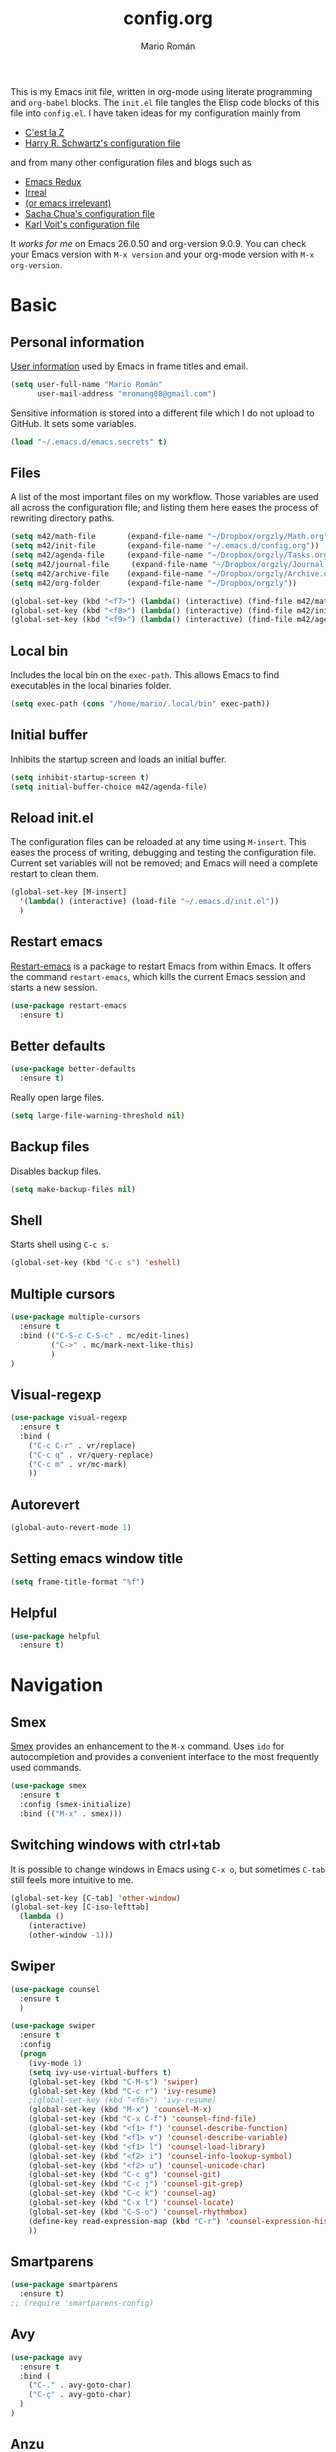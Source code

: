 #+Title: config.org
#+Author: Mario Román
#+Email: mromang08@gmail.com
#+TODO: DISABLED WIP | DONE

This is my Emacs init file, written in org-mode using literate
programming and =org-babel= blocks. The =init.el= file tangles the
Elisp code blocks of this file into =config.el=. I have taken ideas
for my configuration mainly from

  - [[http://cestlaz.github.io/][C'est la Z]]
  - [[https://github.com/hrs/dotfiles/blob/master/emacs.d/configuration.org][Harry R. Schwartz's configuration file]]

and from many other configuration files and blogs such as

  - [[http://emacsredux.com/][Emacs Redux]]
  - [[http://irreal.org/blog/][Irreal]]
  - [[https://oremacs.com][(or emacs irrelevant)]]
  - [[http://pages.sachachua.com/.emacs.d/Sacha.html][Sacha Chua's configuration file]]
  - [[http://karl-voit.at/2017/06/03/emacs-org/][Karl Voit's configuration file]]

It /works for me/ on Emacs 26.0.50 and org-version 9.0.9. You can check
your Emacs version with =M-x version= and your org-mode version with
=M-x org-version=.

* Basic
** Personal information
[[https://www.gnu.org/software/emacs/manual/html_node/elisp/User-Identification.html][User information]] used by Emacs in frame titles and email.

#+BEGIN_SRC emacs-lisp
(setq user-full-name "Mario Román"
      user-mail-address "mromang08@gmail.com")
#+END_SRC

Sensitive information is stored into a different file which I do not
upload to GitHub. It sets some variables.

#+BEGIN_SRC emacs-lisp
(load "~/.emacs.d/emacs.secrets" t)
#+END_SRC

** Files
A list of the most important files on my workflow. Those variables are
used all across the configuration file; and listing them here eases
the process of rewriting directory paths.

#+BEGIN_SRC emacs-lisp
  (setq m42/math-file       (expand-file-name "~/Dropbox/orgzly/Math.org"))
  (setq m42/init-file       (expand-file-name "~/.emacs.d/config.org"))
  (setq m42/agenda-file     (expand-file-name "~/Dropbox/orgzly/Tasks.org"))
  (setq m42/journal-file     (expand-file-name "~/Dropbox/orgzly/Journal.org"))
  (setq m42/archive-file    (expand-file-name "~/Dropbox/orgzly/Archive.org"))
  (setq m42/org-folder      (expand-file-name "~/Dropbox/orgzly"))

  (global-set-key (kbd "<f7>") (lambda() (interactive) (find-file m42/math-file)))
  (global-set-key (kbd "<f8>") (lambda() (interactive) (find-file m42/init-file)))
  (global-set-key (kbd "<f9>") (lambda() (interactive) (find-file m42/agenda-file)))
#+END_SRC

** Local bin
Includes the local bin on the =exec-path=. This allows Emacs to find
executables in the local binaries folder.

#+BEGIN_SRC emacs-lisp
(setq exec-path (cons "/home/mario/.local/bin" exec-path))
#+END_SRC

** Initial buffer
Inhibits the startup screen and loads an initial buffer.

#+BEGIN_SRC emacs-lisp
(setq inhibit-startup-screen t)
(setq initial-buffer-choice m42/agenda-file)
#+END_SRC

** Reload init.el
The configuration files can be reloaded at any time using =M-insert=.
This eases the process of writing, debugging and testing the
configuration file. Current set variables will not be removed; and
Emacs will need a complete restart to clean them.

#+BEGIN_SRC emacs-lisp
(global-set-key [M-insert] 
  '(lambda() (interactive) (load-file "~/.emacs.d/init.el"))
  )
#+END_SRC

** Restart emacs
[[https://github.com/iqbalansari/restart-emacs][Restart-emacs]] is a package to restart Emacs from within Emacs. It
offers the command =restart-emacs=, which kills the current Emacs
session and starts a new session.

#+BEGIN_SRC emacs-lisp
(use-package restart-emacs
  :ensure t)
#+END_SRC

** Better defaults
#+BEGIN_SRC emacs-lisp
(use-package better-defaults
  :ensure t)
#+END_SRC

Really open large files.

#+BEGIN_SRC emacs-lisp
(setq large-file-warning-threshold nil)
#+END_SRC

** Backup files
Disables backup files.

#+BEGIN_SRC emacs-lisp
(setq make-backup-files nil)
#+END_SRC

** Shell
Starts shell using =C-c s=.

#+BEGIN_SRC emacs-lisp
(global-set-key (kbd "C-c s") 'eshell)
#+END_SRC

** Multiple cursors
#+BEGIN_SRC emacs-lisp
(use-package multiple-cursors
  :ensure t
  :bind (("C-S-c C-S-c" . mc/edit-lines)
         ("C->" . mc/mark-next-like-this)
         )
)
#+END_SRC

** Visual-regexp
#+BEGIN_SRC emacs-lisp
(use-package visual-regexp
  :ensure t
  :bind (
    ("C-c C-r" . vr/replace)
    ("C-c q" . vr/query-replace)
    ("C-c m" . vr/mc-mark)
    ))
#+END_SRC
** Autorevert
#+BEGIN_SRC emacs-lisp
(global-auto-revert-mode 1)
#+END_SRC
** Setting emacs window title
#+BEGIN_SRC emacs-lisp
(setq frame-title-format "%f")
#+END_SRC
** Helpful
#+BEGIN_SRC emacs-lisp
(use-package helpful
  :ensure t)
#+END_SRC

* Navigation
** Smex
[[https://www.emacswiki.org/emacs/Smex][Smex]] provides an enhancement to the =M-x= command. Uses =ido= for
autocompletion and provides a convenient interface to the most
frequently used commands.

#+BEGIN_SRC emacs-lisp
(use-package smex
  :ensure t
  :config (smex-initialize)
  :bind (("M-x" . smex)))
#+END_SRC

** Switching windows with ctrl+tab
It is possible to change windows in Emacs using =C-x o=, but
sometimes =C-tab= still feels more intuitive to me.

#+BEGIN_SRC emacs-lisp
(global-set-key [C-tab] 'other-window)
(global-set-key [C-iso-lefttab]
  (lambda ()
    (interactive)
    (other-window -1)))
#+END_SRC

** Swiper
#+BEGIN_SRC emacs-lisp
(use-package counsel
  :ensure t
  )

(use-package swiper
  :ensure t
  :config
  (progn
    (ivy-mode 1)
    (setq ivy-use-virtual-buffers t)
    (global-set-key (kbd "C-M-s") 'swiper)
    (global-set-key (kbd "C-c r") 'ivy-resume)
    ;(global-set-key (kbd "<f6>") 'ivy-resume)
    (global-set-key (kbd "M-x") 'counsel-M-x)
    (global-set-key (kbd "C-x C-f") 'counsel-find-file)
    (global-set-key (kbd "<f1> f") 'counsel-describe-function)
    (global-set-key (kbd "<f1> v") 'counsel-describe-variable)
    (global-set-key (kbd "<f1> l") 'counsel-load-library)
    (global-set-key (kbd "<f2> i") 'counsel-info-lookup-symbol)
    (global-set-key (kbd "<f2> u") 'counsel-unicode-char)
    (global-set-key (kbd "C-c g") 'counsel-git)
    (global-set-key (kbd "C-c j") 'counsel-git-grep)
    (global-set-key (kbd "C-c k") 'counsel-ag)
    (global-set-key (kbd "C-x l") 'counsel-locate)
    (global-set-key (kbd "C-S-o") 'counsel-rhythmbox)
    (define-key read-expression-map (kbd "C-r") 'counsel-expression-history)
    ))
#+END_SRC

** Smartparens
#+BEGIN_SRC emacs-lisp
(use-package smartparens
  :ensure t)
;; (require 'smartparens-config)
#+END_SRC
** Avy
#+BEGIN_SRC emacs-lisp
(use-package avy
  :ensure t
  :bind (
    ("C-." . avy-goto-char)
    ("C-ç" . avy-goto-char)
  )
)
#+END_SRC
** Anzu
#+BEGIN_SRC emacs-lisp
(use-package anzu
  :ensure t
  :init
    (anzu-mode +1)
    (global-anzu-mode +1)
  :config
    (setq anzu-cons-mode-line-p nil))
#+END_SRC
** Pdf-tools
#+BEGIN_SRC emacs-lisp
(use-package pdf-tools
  :ensure t
  :config (pdf-tools-install)
  :init (add-hook 'pdf-tools-enabled-hook (lambda () (setq-local beacon-mode nil))))
#+END_SRC

** Winmove
#+BEGIN_SRC emacs-lisp
(use-package windmove
  ;; :defer 4
  :ensure t
  :config
  ;; use command key on Mac
  (windmove-default-keybindings 'super)
  ;; wrap around at edges
  (setq windmove-wrap-around t))

;; Make windmove work in org-mode:
(add-hook 'org-shiftup-final-hook 'windmove-up)
(add-hook 'org-shiftleft-final-hook 'windmove-left)
(add-hook 'org-shiftdown-final-hook 'windmove-down)
(add-hook 'org-shiftright-final-hook 'windmove-right)
#+END_SRC

** DISABLED openwith
#+BEGIN_SRC emacs-lisp
;(use-package crux
;  :ensure t
;  :bind (("C-c o" . crux-open-with))
;  )
#+END_SRC

** Crux
#+BEGIN_SRC emacs-lisp
(use-package crux
  :bind (("C-a" . crux-move-beginning-of-line)))
#+END_SRC

** beacon
#+BEGIN_SRC emacs-lisp
(use-package beacon
  :ensure t
  :config (beacon-mode 1))
#+END_SRC

** CUA rectangle mode
#+BEGIN_SRC emacs-lisp
(global-set-key (kbd "C-x <SPC>") 'cua-rectangle-mark-mode)
#+END_SRC
** Following links
#+BEGIN_SRC emacs-lisp
(use-package goto-addr
  :hook ((compilation-mode . goto-address-mode)
         (prog-mode . goto-address-prog-mode)
         (eshell-mode . goto-address-mode)
         (shell-mode . goto-address-mode))
  :bind (:map goto-address-highlight-keymap
              ("<RET>" . goto-address-at-point)
              ("M-<RET>" . newline))
  :commands (goto-address-prog-mode
             goto-address-mode))
#+END_SRC

** Ace-windows
#+BEGIN_SRC emacs-lisp
(use-package ace-window
  :ensure t
  :config (global-set-key (kbd "M-o") 'ace-window))
#+END_SRC

** Hydra
#+BEGIN_SRC emacs-lisp
(use-package hydra
  :ensure t)
#+END_SRC

*** Windows hydra
From

 * https://oremacs.com/2015/01/29/more-hydra-goodness/
 * https://irreal.org/blog/?p=3724

#+BEGIN_SRC emacs-lisp
(defun hydra-universal-argument (arg)
  (interactive "P")
  (setq prefix-arg (if (consp arg)
                       (list (* 4 (car arg)))
                     (if (eq arg '-)
                         (list -4)
                       '(4)))))

(defhydra hydra-window (:color red) "window"
  ("h" windmove-left)
  ("j" windmove-down)
  ("k" windmove-up)
  ("l" windmove-right)
  ("x" (lambda ()
    (interactive)
    (split-window-right)
    (windmove-right))
    "vert")
  ("y" (lambda ()
    (interactive)
    (split-window-below)
    (windmove-down))
    "horz")
  ("o" delete-other-windows "one" :color blue)
  ("a" ace-window "ace")
  ("s" ace-swap-window "swap")
  ("d" ace-delete-window "del")
  ("i" ace-maximize-window "ace-one" :color blue)
  ("b" ido-switch-buffer "buf")
  ("m" headlong-bookmark-jump "bmk")
  ("g" magit-status "magit" :color blue)
  ("q" nil "cancel"))
#+END_SRC

** Disable cursor keys
#+BEGIN_SRC emacs-lisp
;(global-unset-key (kbd "<left>"))
;(global-unset-key (kbd "<right>"))
;(global-unset-key (kbd "<up>"))
;(global-unset-key (kbd "<down>"))
;(global-unset-key (kbd "<C-left>"))
;(global-unset-key (kbd "<C-right>"))
;(global-unset-key (kbd "<C-up>"))
;(global-unset-key (kbd "<C-down>"))
;(global-unset-key (kbd "<M-left>"))
;(global-unset-key (kbd "<M-right>"))
;(global-unset-key (kbd "<M-up>"))
;(global-unset-key (kbd "<M-down>"))
#+END_SRC


** Unfill paragraph

#+BEGIN_SRC emacs-lisp
(defun unfill-paragraph ()
  "Replace newline chars in current paragraph by single spaces.
This command does the reverse of `fill-paragraph'."
  (interactive)
  (let ((fill-column 90002000))
    (fill-paragraph nil)))

(defun unfill-region (start end)
  "Replace newline chars in region by single spaces.
This command does the reverse of `fill-region'."
  (interactive "r")
  (let ((fill-column 90002000))
    (fill-region start end))) 
#+END_SRC

#+RESULTS:
: unfill-region

* Programming
** Flycheck
Flycheck checks the syntax of programming languages.

#+BEGIN_SRC emacs-lisp
(use-package flycheck
  :ensure t
  :init (global-flycheck-mode))
#+END_SRC
** Polymode
#+BEGIN_SRC emacs-lisp
  (use-package polymode
    :ensure t)
#+END_SRC
** Magit
[[https://magit.vc/][Magit]] is an interface to the version control system [[https://git-scm.com/][Git]]. The main
function is =magit-status=, which shows the status of the files on the
current repository.

#+BEGIN_SRC emacs-lisp
  (use-package magit
    :ensure t
    :bind ("C-c g" . magit-status)
    )
#+END_SRC

** Projectile
#+BEGIN_SRC emacs-lisp
(use-package projectile
  :ensure t
  :config
  (projectile-global-mode)
(setq projectile-completion-system 'ivy))

;(use-package counsel-projectile
;  :ensure t
;  :config (counsel-projectile-on)
;)
#+END_SRC

** Haskell
Allows interactive Haskell evaluation in Emacs.

#+BEGIN_SRC emacs-lisp
  (use-package haskell-mode :ensure t)
  (require 'haskell-interactive-mode)
  (require 'haskell-process)
  (add-hook 'haskell-mode-hook 'interactive-haskell-mode)
  (setq haskell-process-type 'cabal-repl)
  (setq-default flycheck-disabled-checkers '(haskell-ghc))
#+END_SRC

*** Intero
#+BEGIN_SRC emacs-lisp
(use-package flycheck-haskell :ensure t)
(use-package intero :ensure t)
(add-hook 'haskell-mode-hook 'intero-mode)

(with-eval-after-load 'intero
  (with-eval-after-load 'flycheck 
    (flycheck-add-next-checker 'intero '(warning . haskell-hlint))))
#+END_SRC

*** Hindent
**** hindent.el
#+BEGIN_SRC emacs-lisp
;;; hindent.el --- Indent haskell code using the "hindent" program

;; Copyright (c) 2014 Chris Done. All rights reserved.

;; Author: Chris Done <chrisdone@gmail.com>
;; URL: https://github.com/chrisdone/hindent
;; Package-Requires: ((cl-lib "0.5"))

;; This file is free software; you can redistribute it and/or modify
;; it under the terms of the GNU General Public License as published by
;; the Free Software Foundation; either version 3, or (at your option)
;; any later version.

;; This file is distributed in the hope that it will be useful,
;; but WITHOUT ANY WARRANTY; without even the implied warranty of
;; MERCHANTABILITY or FITNESS FOR A PARTICULAR PURPOSE.  See the
;; GNU General Public License for more details.

;; You should have received a copy of the GNU General Public License
;; along with this program.  If not, see <http://www.gnu.org/licenses/>.

;;; Commentary:

;; Provides a minor mode and commands for easily using the "hindent"
;; program to reformat Haskell code.

;; Add `hindent-mode' to your `haskell-mode-hook' and use the provided
;; keybindings as needed.  Set `hindent-reformat-buffer-on-save' to
;; `t' globally or in local variables to have your code automatically
;; reformatted.

;;; Code:

(require 'cl-lib)

;;;;;;;;;;;;;;;;;;;;;;;;;;;;;;;;;;;;;;;;;;;;;;;;;;;;;;;;;;;;;;;;;;;;;;;;;;;;;;;;
;; Customization properties

(defgroup hindent nil
  "Integration with the \"hindent\" reformatting program."
  :prefix "hindent-"
  :group 'haskell)

(defcustom hindent-style
  nil
  "The style to use for formatting.

For hindent versions lower than 5, you must set this to a non-nil string."
  :group 'hindent
  :type 'string
  :safe #'stringp)

(make-obsolete-variable 'hindent-style nil "hindent 5")


(defcustom hindent-process-path
  "hindent"
  "Location where the hindent executable is located."
  :group 'hindent
  :type 'string
  :safe #'stringp)

(defcustom hindent-reformat-buffer-on-save nil
  "Set to t to run `hindent-reformat-buffer' when a buffer in `hindent-mode' is saved."
  :group 'hindent
  :type 'boolean
  :safe #'booleanp)

;;;;;;;;;;;;;;;;;;;;;;;;;;;;;;;;;;;;;;;;;;;;;;;;;;;;;;;;;;;;;;;;;;;;;;;;;;;;;;;;
;; Minor mode

(defvar hindent-mode-map
  (let ((map (make-sparse-keymap)))
    (define-key map [remap indent-region] #'hindent-reformat-region)
    (define-key map [remap fill-paragraph] #'hindent-reformat-decl-or-fill)
    map)
  "Keymap for `hindent-mode'.")

;;;###autoload
(define-minor-mode hindent-mode
  "Indent code with the hindent program.

Provide the following keybindings:

\\{hindent-mode-map}"
  :init-value nil
  :keymap hindent-mode-map
  :lighter " HI"
  :group 'hindent
  :require 'hindent
  (if hindent-mode
      (add-hook 'before-save-hook 'hindent--before-save nil t)
    (remove-hook 'before-save-hook 'hindent--before-save t)))

(defun hindent--before-save ()
  "Optionally reformat the buffer on save."
  (when hindent-reformat-buffer-on-save
    (hindent-reformat-buffer)))

;;;;;;;;;;;;;;;;;;;;;;;;;;;;;;;;;;;;;;;;;;;;;;;;;;;;;;;;;;;;;;;;;;;;;;;;;;;;;;;;
;; Interactive functions

;;;###autoload
(defun hindent-reformat-decl ()
  "Re-format the current declaration.

The declaration is parsed and pretty printed.  Comments are
 preserved, although placement may be funky."
  (interactive)
  (let ((start-end (hindent-decl-points)))
    (when start-end
      (let ((beg (car start-end))
            (end (cdr start-end)))
        (hindent-reformat-region beg end t)))))

;;;###autoload
(defun hindent-reformat-buffer ()
  "Reformat the whole buffer."
  (interactive)
  (hindent-reformat-region (point-min)
                           (point-max)))

;;;###autoload
(defun hindent-reformat-decl-or-fill (justify)
  "Re-format current declaration, or fill paragraph.

Fill paragraph if in a comment, otherwise reformat the current
declaration.  When filling, the prefix argument JUSTIFY will
cause the text to be justified, as per `fill-paragraph'."
  (interactive (progn
                 ;; Copied from `fill-paragraph'
                 (barf-if-buffer-read-only)
                 (list (if current-prefix-arg 'full))))
  (if (hindent-in-comment)
      (fill-paragraph justify t)
    (hindent-reformat-decl)))

;;;###autoload
(defun hindent-reformat-region (beg end &optional drop-newline)
  "Reformat the region from BEG to END, accounting for indentation.

If DROP-NEWLINE is non-nil, don't require a newline at the end of
the file."
  (interactive "r")
  (if (= (save-excursion (goto-char beg)
                         (line-beginning-position))
         beg)
      (hindent-reformat-region-as-is beg end drop-newline)
    (let* ((column (- beg (line-beginning-position)))
           (string (buffer-substring-no-properties beg end))
           (new-string (with-temp-buffer
                         (insert (make-string column ? ) string)
                         (hindent-reformat-region-as-is (point-min)
                                                        (point-max)
                                                        drop-newline)
                         (delete-region (point-min) (1+ column))
                         (buffer-substring (point-min)
                                           (point-max)))))
      (save-excursion
        (goto-char beg)
        (delete-region beg end)
        (insert new-string)))))

;;;###autoload
(define-obsolete-function-alias 'hindent/reformat-decl 'hindent-reformat-decl)


;;;;;;;;;;;;;;;;;;;;;;;;;;;;;;;;;;;;;;;;;;;;;;;;;;;;;;;;;;;;;;;;;;;;;;;;;;;;;;;;
;; Internal library

(defun hindent-reformat-region-as-is (beg end &optional drop-newline)
  "Reformat the given region from BEG to END as-is.

This is the place where hindent is actually called.

If DROP-NEWLINE is non-nil, don't require a newline at the end of
the file."
  (let* ((original (current-buffer))
         (orig-str (buffer-substring-no-properties beg end)))
    (with-temp-buffer
      (let ((temp (current-buffer)))
        (with-current-buffer original
          (let ((ret (apply #'call-process-region
                            (append (list beg
                                          end
                                          hindent-process-path
                                          nil ; delete
                                          temp ; output
                                          nil)
                                    (hindent-extra-arguments)))))
            (cond
             ((= ret 1)
              (let ((error-string
                     (with-current-buffer temp
                       (let ((string (progn (goto-char (point-min))
                                            (buffer-substring (line-beginning-position)
                                                              (line-end-position)))))
                         string))))
                (if (string= error-string "hindent: Parse error: EOF")
                    (message "language pragma")
                  (error error-string))))
             ((= ret 0)
              (let* ((last-decl (= end (point-max)))
                     (new-str (with-current-buffer temp
                                (when (and drop-newline (not last-decl))
                                  (goto-char (point-max))
                                  (when (looking-back "\n" (1- (point)))
                                    (delete-char -1)))
                                (buffer-string))))
                (if (not (string= new-str orig-str))
                    (let ((line (line-number-at-pos))
                          (col (current-column)))
                      (delete-region beg
                                     end)
                      (let ((new-start (point)))
                        (insert new-str)
                        (let ((new-end (point)))
                          (goto-char (point-min))
                          (forward-line (1- line))
                          (goto-char (+ (line-beginning-position) col))
                          (when (looking-back "^[ ]+" (line-beginning-position))
                            (back-to-indentation))
                          (delete-trailing-whitespace new-start new-end)))
                      (message "Formatted."))
                  (message "Already formatted.")))))))))))

(defun hindent-decl-points ()
  "Get the start and end position of the current declaration.

This assumes that declarations start at column zero and that the
rest is always indented by one space afterwards, so Template
Haskell uses with it all being at column zero are not expected to
work."
  (cond
   ;; If we're in a block comment spanning multiple lines then let's
   ;; see if it starts at the beginning of the line (or if any comment
   ;; is at the beginning of the line, we don't care to treat it as a
   ;; proper declaration.
   ((and (hindent-in-comment)
         (save-excursion (goto-char (line-beginning-position))
                         (hindent-in-comment)))
    nil)
   ((save-excursion
      (goto-char (line-beginning-position))
      (or (looking-at "^-}$")
          (looking-at "^{-$")))
    nil)
   ;; Otherwise we just do our line-based hack.
   (t
    (save-excursion
      (let ((start
             (or (cl-letf
                     (((symbol-function 'jump)
                       #'(lambda ()
                           (search-backward-regexp "^[^ \n]" nil t 1)
                           (cond
                            ((save-excursion (goto-char (line-beginning-position))
                                             (looking-at "|]"))
                             (jump))
                            (t (unless (or (looking-at "^-}$")
                                           (looking-at "^{-$"))
                                 (point)))))))
                   (goto-char (line-end-position))
                   (jump))
                 0))
            (end
             (progn
               (goto-char (1+ (point)))
               (or (cl-letf
                       (((symbol-function 'jump)
                         #'(lambda ()
                             (when (search-forward-regexp "[\n]+[^ \n]" nil t 1)
                               (cond
                                ((save-excursion (goto-char (line-beginning-position))
                                                 (looking-at "|]"))
                                 (jump))
                                (t (forward-char -1)
                                   (search-backward-regexp "[^\n ]" nil t)
                                   (forward-char)
                                   (point)))))))
                     (jump))
                   (point-max)))))
        (cons start end))))))

(defun hindent-in-comment ()
  "Are we currently in a comment?"
  (save-excursion
    (when (and (= (line-end-position)
                  (point))
               (/= (line-beginning-position) (point)))
      (forward-char -1))
    (and
     (elt (syntax-ppss) 4)
     ;; Pragmas {-# SPECIALIZE .. #-} etc are not to be treated as
     ;; comments, even though they are highlighted as such
     (not (save-excursion (goto-char (line-beginning-position))
                          (looking-at "{-# "))))))

(defun hindent-extra-arguments ()
  "Extra command line arguments for the hindent invocation."
  (append
   (when (boundp 'haskell-language-extensions)
     haskell-language-extensions)
   (when hindent-style
     (list "--style" hindent-style))))

(provide 'hindent)

;;; hindent.el ends here
#+END_SRC
**** Hook
#+BEGIN_SRC emacs-lisp
(add-hook 'haskell-mode-hook #'hindent-mode)
#+END_SRC
** Markdown
#+BEGIN_SRC emacs-lisp
  (use-package markdown-mode
    :ensure t)
#+END_SRC

** R
Emacs Speaks Statistics.

#+BEGIN_SRC emacs-lisp
(use-package ess
  :ensure t)

(require 'ess-site)
#+END_SRC

** Agda
Loads the =agda-mode= configuration. Agda provides the location
of its configuration file with the command =agda-mode locate=.

#+BEGIN_SRC emacs-lisp
(load-file (let ((coding-system-for-read 'utf-8))
                (shell-command-to-string "agda-mode locate")))
#+END_SRC

*** Customization
Little tweak on agda colors. Original blue was too dark.

#+BEGIN_SRC emacs-lisp
  (add-hook 'agda2-mode-hook
    (lambda ()
      (set-face-attribute 'agda2-highlight-record-face nil
        :foreground "light steel blue")))
  (add-hook 'agda2-mode-hook
    (lambda ()
      (set-face-attribute 'agda2-highlight-postulate-face nil
        :foreground "light steel blue")))
  (add-hook 'agda2-mode-hook
    (lambda ()
      (set-face-attribute 'agda2-highlight-primitive-face nil
        :foreground "light steel blue")))
#+END_SRC
** Idris
#+BEGIN_SRC emacs-lisp
(use-package idris-mode
  :ensure t)
#+END_SRC
** Sage
#+BEGIN_SRC emacs-lisp
  (use-package sage-shell-mode
    :ensure t)

  (setq sage-shell:use-prompt-toolkit t)
#+END_SRC

** Lisp
Evaluates Lisp in place with `C-c e`. Taken from [[http://emacsredux.com/blog/2013/06/21/eval-and-replace/][Emacs Redux]].

#+BEGIN_SRC emacs-lisp
  (defun eval-and-replace ()
    "Replace the preceding sexp with its value."
    (interactive)
    (backward-kill-sexp)
    (condition-case nil
        (prin1 (eval (read (current-kill 0)))
               (current-buffer))
      (error (message "Invalid expression")
             (insert (current-kill 0)))))
  (global-set-key (kbd "C-c e") 'eval-and-replace)
#+END_SRC

** Latex
#+BEGIN_SRC emacs-lisp
  (use-package tex
    :ensure auctex)

  (add-hook 'LaTeX-mode-hook (lambda () (local-set-key (kbd "C-ñ") #'preview-buffer)))

  ;; (add-hook 'LaTeX-mode-hook
  ;; 	(lambda () (set (make-variable-buffer-local 'TeX-electric-math)
  ;; 			(cons "$" "$"))))

  (add-hook 'LaTeX-mode-hook
          '(lambda ()
            (define-key LaTeX-mode-map (kbd "$") 'self-insert-command)))
#+END_SRC

*** Pdf generation process
#+BEGIN_SRC emacs-lisp
  (setq org-latex-pdf-process
	'("pdflatex -shell-escape -interaction nonstopmode -output-directory %o %f"
    "bibtex %b"
    "makeindex %b"
    "pdflatex -shell-escape -interaction nonstopmode -output-directory %o %f"
    "pdflatex -shell-escape -interaction nonstopmode -output-directory %o %f"))
#+END_SRC

*** Fontify-titles
#+BEGIN_SRC emacs-lisp
  (setq font-latex-fontify-sectioning 'color)
  (setq font-latex-fontify-sectioning 1.0)
  (setq font-latex-slide-title-face 1.0)
  (setq font-latex-fontify-script nil)
  (fset 'tex-font-lock-suscript 'ignore)

  ; (set-face-attribute 'font-latex-sectioning-1-face nil 
  ;    :weight 'bold
  ;    :height 1.0)

  ;(set-face-attribute 'font-latex-sectioning-2-face nil 
  ;   :weight 'bold
  ;   :height 1.0)

  ;(set-face-attribute 'font-latex-sectioning-3-face nil 
  ;   :weight 'bold
  ;   :height 1.0)
#+END_SRC
** Dot
#+BEGIN_SRC emacs-lisp
(use-package graphviz-dot-mode
  :ensure t)
(setq default-tab-width 4)
#+END_SRC

** Proof General
Loads the Proof General file. Proof General can be installed directly
from AUR.

#+BEGIN_SRC emacs-lisp
(load "~/.emacs.d/lisp/PG/generic/proof-site")
#+END_SRC

#+RESULTS:
: t

*** Electric terminator
#+BEGIN_SRC emacs-lisp
(setq proof-electric-terminator-enable t)
#+END_SRC
** Coq
*** Company-coq

*** Agda input
#+BEGIN_SRC emacs-lisp
;;; agda-input.el --- The Agda input method

;;; Commentary:

;; A highly customisable input method which can inherit from other
;; Quail input methods. By default the input method is geared towards
;; the input of mathematical and other symbols in Agda programs.
;;
;; Use M-x customize-group agda-input to customise this input method.
;; Note that the functions defined under "Functions used to tweak
;; translation pairs" below can be used to tweak both the key
;; translations inherited from other input methods as well as the
;; ones added specifically for this one.
;;
;; Use agda-input-show-translations to see all the characters which
;; can be typed using this input method (except for those
;; corresponding to ASCII characters).

;;; Code:

(require 'quail)
(require 'cl)
;; Quail is quite stateful, so be careful when editing this code.  Note
;; that with-temp-buffer is used below whenever buffer-local state is
;; modified.

;;;;;;;;;;;;;;;;;;;;;;;;;;;;;;;;;;;;;;;;;;;;;;;;;;;;;;;;;;;;;;;;;;;;;;;;
;; Utility functions

(defun agda-input-concat-map (f xs)
  "Concat (map F XS)."
  (apply 'append (mapcar f xs)))

(defun agda-input-to-string-list (s)
  "Convert a string S to a list of one-character strings, after
removing all space and newline characters."
  (agda-input-concat-map
   (lambda (c) (if (member c (string-to-list " \n"))
              nil
            (list (string c))))
   (string-to-list s)))

(defun agda-input-character-range (from to)
  "A string consisting of the characters from FROM to TO."
  (let (seq)
    (dotimes (i (1+ (- to from)))
      (setq seq (cons (+ from i) seq)))
    (concat (nreverse seq))))

;;;;;;;;;;;;;;;;;;;;;;;;;;;;;;;;;;;;;;;;;;;;;;;;;;;;;;;;;;;;;;;;;;;;;;;;
;; Functions used to tweak translation pairs

;; lexical-let is used since Elisp lacks lexical scoping.

(defun agda-input-compose (f g)
  "\x -> concatMap F (G x)"
  (lexical-let ((f1 f) (g1 g))
    (lambda (x) (agda-input-concat-map f1 (funcall g1 x)))))

(defun agda-input-or (f g)
  "\x -> F x ++ G x"
  (lexical-let ((f1 f) (g1 g))
    (lambda (x) (append (funcall f1 x) (funcall g1 x)))))

(defun agda-input-nonempty ()
  "Only keep pairs with a non-empty first component."
  (lambda (x) (if (> (length (car x)) 0) (list x))))

(defun agda-input-prepend (prefix)
  "Prepend PREFIX to all key sequences."
  (lexical-let ((prefix1 prefix))
    (lambda (x) `((,(concat prefix1 (car x)) . ,(cdr x))))))

(defun agda-input-prefix (prefix)
  "Only keep pairs whose key sequence starts with PREFIX."
  (lexical-let ((prefix1 prefix))
    (lambda (x)
      (if (equal (substring (car x) 0 (length prefix1)) prefix1)
          (list x)))))

(defun agda-input-suffix (suffix)
  "Only keep pairs whose key sequence ends with SUFFIX."
  (lexical-let ((suffix1 suffix))
    (lambda (x)
      (if (equal (substring (car x)
                            (- (length (car x)) (length suffix1)))
                 suffix1)
          (list x)))))

(defun agda-input-drop (ss)
  "Drop pairs matching one of the given key sequences.
SS should be a list of strings."
  (lexical-let ((ss1 ss))
    (lambda (x) (unless (member (car x) ss1) (list x)))))

(defun agda-input-drop-beginning (n)
  "Drop N characters from the beginning of each key sequence."
  (lexical-let ((n1 n))
    (lambda (x) `((,(substring (car x) n1) . ,(cdr x))))))

(defun agda-input-drop-end (n)
  "Drop N characters from the end of each key sequence."
  (lexical-let ((n1 n))
    (lambda (x)
      `((,(substring (car x) 0 (- (length (car x)) n1)) .
         ,(cdr x))))))

(defun agda-input-drop-prefix (prefix)
  "Only keep pairs whose key sequence starts with PREFIX.
This prefix is dropped."
  (agda-input-compose
   (agda-input-drop-beginning (length prefix))
   (agda-input-prefix prefix)))

(defun agda-input-drop-suffix (suffix)
  "Only keep pairs whose key sequence ends with SUFFIX.
This suffix is dropped."
  (lexical-let ((suffix1 suffix))
    (agda-input-compose
     (agda-input-drop-end (length suffix1))
     (agda-input-suffix suffix1))))

;;;;;;;;;;;;;;;;;;;;;;;;;;;;;;;;;;;;;;;;;;;;;;;;;;;;;;;;;;;;;;;;;;;;;;;;
;; Customization

;; The :set keyword is set to 'agda-input-incorporate-changed-setting
;; so that the input method gets updated immediately when users
;; customize it. However, the setup functions cannot be run before all
;; variables have been defined. Hence the :initialize keyword is set to
;; 'custom-initialize-default to ensure that the setup is not performed
;; until agda-input-setup is called at the end of this file.

(defgroup agda-input nil
  "The Agda input method.
After tweaking these settings you may want to inspect the resulting
translations using `agda-input-show-translations'."
  :group 'agda2
  :group 'leim)

(defcustom agda-input-tweak-all
  '(agda-input-compose
    (agda-input-prepend "\\")
    (agda-input-nonempty))
  "An expression yielding a function which can be used to tweak
all translations before they are included in the input method.
The resulting function (if non-nil) is applied to every
\(KEY-SEQUENCE . TRANSLATION) pair and should return a list of such
pairs. (Note that the translations can be anything accepted by
`quail-defrule'.)
If you change this setting manually (without using the
customization buffer) you need to call `agda-input-setup' in
order for the change to take effect."
  :group 'agda-input
  :set 'agda-input-incorporate-changed-setting
  :initialize 'custom-initialize-default
  :type 'sexp)

(defcustom agda-input-inherit
  `(("TeX" . (agda-input-compose
              (agda-input-drop '("geq" "leq" "bullet" "qed" "par"))
              (agda-input-or
               (agda-input-drop-prefix "\\")
               (agda-input-or
                (agda-input-compose
                 (agda-input-drop '("^l" "^o" "^r" "^v"))
                 (agda-input-prefix "^"))
                (agda-input-prefix "_")))))
    )
  "A list of Quail input methods whose translations should be
inherited by the Agda input method (with the exception of
translations corresponding to ASCII characters).
The list consists of pairs (qp . tweak), where qp is the name of
a Quail package, and tweak is an expression of the same kind as
`agda-input-tweak-all' which is used to tweak the translation
pairs of the input method.
The inherited translation pairs are added last, after
`agda-input-user-translations' and `agda-input-translations'.
If you change this setting manually (without using the
customization buffer) you need to call `agda-input-setup' in
order for the change to take effect."
  :group 'agda-input
  :set 'agda-input-incorporate-changed-setting
  :initialize 'custom-initialize-default
  :type '(repeat (cons (string :tag "Quail package")
                       (sexp :tag "Tweaking function"))))

(defcustom agda-input-translations
  (let ((max-lisp-eval-depth 2800)) `(

  ;; Equality and similar symbols.

  ("eq"  . ,(agda-input-to-string-list "=∼∽≈≋∻∾∿≀≃⋍≂≅ ≌≊≡≣≐≑≒≓≔≕≖≗≘≙≚≛≜≝≞≟≍≎≏≬⋕"))
  ("eqn" . ,(agda-input-to-string-list "≠≁ ≉     ≄  ≇≆  ≢                 ≭    "))

                    ("=n"  . ("≠"))
  ("~"    . ("∼"))  ("~n"  . ("≁"))
  ("~~"   . ("≈"))  ("~~n" . ("≉"))
  ("~~~"  . ("≋"))
  (":~"   . ("∻"))
  ("~-"   . ("≃"))  ("~-n" . ("≄"))
  ("-~"   . ("≂"))
  ("~="   . ("≅"))  ("~=n" . ("≇"))
  ("~~-"  . ("≊"))
  ("=="   . ("≡"))  ("==n" . ("≢"))
  ("==="  . ("≣"))
  (".="   . ("≐"))  (".=." . ("≑"))
  (":="   . ("≔"))  ("=:"  . ("≕"))
  ("=o"   . ("≗"))
  ("(="   . ("≘"))
  ("and=" . ("≙"))  ("or=" . ("≚"))
  ("*="   . ("≛"))
  ("t="   . ("≜"))
  ("def=" . ("≝"))
  ("m="   . ("≞"))
  ("?="   . ("≟"))

  ;; Inequality and similar symbols.

  ("leq"  . ,(agda-input-to-string-list "<≪⋘≤≦≲ ≶≺≼≾⊂⊆ ⋐⊏⊑ ⊰⊲⊴⋖⋚⋜⋞"))
  ("leqn" . ,(agda-input-to-string-list "≮  ≰≨≴⋦≸⊀ ⋨⊄⊈⊊  ⋢⋤ ⋪⋬   ⋠"))
  ("geq"  . ,(agda-input-to-string-list ">≫⋙≥≧≳ ≷≻≽≿⊃⊇ ⋑⊐⊒ ⊱⊳⊵⋗⋛⋝⋟"))
  ("geqn" . ,(agda-input-to-string-list "≯  ≱≩≵⋧≹⊁ ⋩⊅⊉⊋  ⋣⋥ ⋫⋭   ⋡"))

  ("<="   . ("≤"))  (">="   . ("≥"))
  ("<=n"  . ("≰"))  (">=n"  . ("≱"))
  ("len"  . ("≰"))  ("gen"  . ("≱"))
  ("<n"   . ("≮"))  (">n"   . ("≯"))
  ("<~"   . ("≲"))  (">~"   . ("≳"))
  ("<~n"  . ("⋦"))  (">~n"  . ("⋧"))
  ("<~nn" . ("≴"))  (">~nn" . ("≵"))

  ("sub"   . ("⊂"))  ("sup"   . ("⊃"))
  ("subn"  . ("⊄"))  ("supn"  . ("⊅"))
  ("sub="  . ("⊆"))  ("sup="  . ("⊇"))
  ("sub=n" . ("⊈"))  ("sup=n" . ("⊉"))

  ("squb"   . ("⊏"))  ("squp"   . ("⊐"))
  ("squb="  . ("⊑"))  ("squp="  . ("⊒"))
  ("squb=n" . ("⋢"))  ("squp=n" . ("⋣"))

  ;; Set membership etc.

  ("member" . ,(agda-input-to-string-list "∈∉∊∋∌∍⋲⋳⋴⋵⋶⋷⋸⋹⋺⋻⋼⋽⋾⋿"))

  ("inn" . ("∉"))
  ("nin" . ("∌"))

  ;; Intersections, unions etc.

  ("intersection" . ,(agda-input-to-string-list "∩⋂∧⋀⋏⨇⊓⨅⋒∏ ⊼      ⨉"))
  ("union"        . ,(agda-input-to-string-list "∪⋃∨⋁⋎⨈⊔⨆⋓∐⨿⊽⊻⊍⨃⊎⨄⊌∑⅀"))

  ("and" . ("∧"))  ("or"  . ("∨"))
  ("And" . ("⋀"))  ("Or"  . ("⋁"))
  ("i"   . ("∩"))  ("un"  . ("∪"))  ("u+" . ("⊎"))  ("u." . ("⊍"))
  ("I"   . ("⋂"))  ("Un"  . ("⋃"))  ("U+" . ("⨄"))  ("U." . ("⨃"))
  ("glb" . ("⊓"))  ("lub" . ("⊔"))
  ("Glb" . ("⨅"))  ("Lub" . ("⨆"))

  ;; Entailment etc.

  ("entails" . ,(agda-input-to-string-list "⊢⊣⊤⊥⊦⊧⊨⊩⊪⊫⊬⊭⊮⊯"))

  ("|-"   . ("⊢"))  ("|-n"  . ("⊬"))
  ("-|"   . ("⊣"))
  ("|="   . ("⊨"))  ("|=n"  . ("⊭"))
  ("||-"  . ("⊩"))  ("||-n" . ("⊮"))
  ("||="  . ("⊫"))  ("||=n" . ("⊯"))
  ("|||-" . ("⊪"))

  ;; Divisibility, parallelity.

  ("|"  . ("∣"))  ("|n"  . ("∤"))
  ("||" . ("∥"))  ("||n" . ("∦"))

  ;; Some symbols from logic and set theory.

  ("all" . ("∀"))
  ("ex"  . ("∃"))
  ("exn" . ("∄"))
  ("0"   . ("∅"))
  ("C"   . ("∁"))

  ;; Corners, ceilings and floors.

  ("c"  . ,(agda-input-to-string-list "⌜⌝⌞⌟⌈⌉⌊⌋"))
  ("cu" . ,(agda-input-to-string-list "⌜⌝  ⌈⌉  "))
  ("cl" . ,(agda-input-to-string-list "  ⌞⌟  ⌊⌋"))

  ("cul" . ("⌜"))  ("cuL" . ("⌈"))
  ("cur" . ("⌝"))  ("cuR" . ("⌉"))
  ("cll" . ("⌞"))  ("clL" . ("⌊"))
  ("clr" . ("⌟"))  ("clR" . ("⌋"))

  ;; Various operators/symbols.

  ("qed"       . ("∎"))
  ("x"         . ("×"))
  ("o"         . ("∘"))
  ("comp"      . ("∘"))
  ("."         . ("∙"))
  ("*"         . ("⋆"))
  (".+"        . ("∔"))
  (".-"        . ("∸"))
  (":"         . ("∶"))
  ("::"        . ("∷"))
  ("::-"       . ("∺"))
  ("-:"        . ("∹"))
  ("+ "        . ("⊹"))
  ("surd3"     . ("∛"))
  ("surd4"     . ("∜"))
  ("increment" . ("∆"))
  ("inf"       . ("∞"))
  ("&"         . ("⅋"))

  ;; Circled operators.

  ("o+"  . ("⊕"))
  ("o--" . ("⊖"))
  ("ox"  . ("⊗"))
  ("o/"  . ("⊘"))
  ("o."  . ("⊙"))
  ("oo"  . ("⊚"))
  ("o*"  . ("⊛"))
  ("o="  . ("⊜"))
  ("o-"  . ("⊝"))

  ("O+"  . ("⨁"))
  ("Ox"  . ("⨂"))
  ("O."  . ("⨀"))
  ("O*"  . ("⍟"))

  ;; Boxed operators.

  ("b+" . ("⊞"))
  ("b-" . ("⊟"))
  ("bx" . ("⊠"))
  ("b." . ("⊡"))

  ;; Various symbols.

  ("integral" . ,(agda-input-to-string-list "∫∬∭∮∯∰∱∲∳"))
  ("angle"    . ,(agda-input-to-string-list "∟∡∢⊾⊿"))
  ("join"     . ,(agda-input-to-string-list "⋈⋉⋊⋋⋌⨝⟕⟖⟗"))

  ;; Arrows.

  ("l"  . ,(agda-input-to-string-list "←⇐⇚⇇⇆↤⇦↞↼↽⇠⇺↜⇽⟵⟸↚⇍⇷ ↹     ↢↩↫⇋⇜⇤⟻⟽⤆↶↺⟲                                     "))
  ("r"  . ,(agda-input-to-string-list "→⇒⇛⇉⇄↦⇨↠⇀⇁⇢⇻↝⇾⟶⟹↛⇏⇸⇶ ↴    ↣↪↬⇌⇝⇥⟼⟾⤇↷↻⟳⇰⇴⟴⟿ ➵➸➙➔➛➜➝➞➟➠➡➢➣➤➧➨➩➪➫➬➭➮➯➱➲➳➺➻➼➽➾⊸"))
  ("u"  . ,(agda-input-to-string-list "↑⇑⟰⇈⇅↥⇧↟↿↾⇡⇞          ↰↱➦ ⇪⇫⇬⇭⇮⇯                                           "))
  ("d"  . ,(agda-input-to-string-list "↓⇓⟱⇊⇵↧⇩↡⇃⇂⇣⇟         ↵↲↳➥ ↯                                                "))
  ("ud" . ,(agda-input-to-string-list "↕⇕   ↨⇳                                                                    "))
  ("lr" . ,(agda-input-to-string-list "↔⇔         ⇼↭⇿⟷⟺↮⇎⇹                                                        "))
  ("ul" . ,(agda-input-to-string-list "↖⇖                        ⇱↸                                               "))
  ("ur" . ,(agda-input-to-string-list "↗⇗                                         ➶➹➚                             "))
  ("dr" . ,(agda-input-to-string-list "↘⇘                        ⇲                ➴➷➘                             "))
  ("dl" . ,(agda-input-to-string-list "↙⇙                                                                         "))

  ("l-"  . ("←"))  ("<-"  . ("←"))  ("l="  . ("⇐"))
  ("r-"  . ("→"))  ("->"  . ("→"))  ("r="  . ("⇒"))  ("=>"  . ("⇒"))
  ("u-"  . ("↑"))                   ("u="  . ("⇑"))
  ("d-"  . ("↓"))                   ("d="  . ("⇓"))
  ("ud-" . ("↕"))                   ("ud=" . ("⇕"))
  ("lr-" . ("↔"))  ("<->" . ("↔"))  ("lr=" . ("⇔"))  ("<=>" . ("⇔"))
  ("ul-" . ("↖"))                   ("ul=" . ("⇖"))
  ("ur-" . ("↗"))                   ("ur=" . ("⇗"))
  ("dr-" . ("↘"))                   ("dr=" . ("⇘"))
  ("dl-" . ("↙"))                   ("dl=" . ("⇙"))

  ("l==" . ("⇚"))  ("l-2" . ("⇇"))                   ("l-r-" . ("⇆"))
  ("r==" . ("⇛"))  ("r-2" . ("⇉"))  ("r-3" . ("⇶"))  ("r-l-" . ("⇄"))
  ("u==" . ("⟰"))  ("u-2" . ("⇈"))                   ("u-d-" . ("⇅"))
  ("d==" . ("⟱"))  ("d-2" . ("⇊"))                   ("d-u-" . ("⇵"))

  ("l--"  . ("⟵"))  ("<--"  . ("⟵"))  ("l~"  . ("↜" "⇜"))
  ("r--"  . ("⟶"))  ("-->"  . ("⟶"))  ("r~"  . ("↝" "⇝" "⟿"))
  ("lr--" . ("⟷"))  ("<-->" . ("⟷"))  ("lr~" . ("↭"))

  ("l-n"  . ("↚"))  ("<-n"  . ("↚"))  ("l=n"  . ("⇍"))
  ("r-n"  . ("↛"))  ("->n"  . ("↛"))  ("r=n"  . ("⇏"))  ("=>n"  . ("⇏"))
  ("lr-n" . ("↮"))  ("<->n" . ("↮"))  ("lr=n" . ("⇎"))  ("<=>n" . ("⇎"))

  ("l-|"  . ("↤"))  ("ll-" . ("↞"))
  ("r-|"  . ("↦"))  ("rr-" . ("↠"))
  ("u-|"  . ("↥"))  ("uu-" . ("↟"))
  ("d-|"  . ("↧"))  ("dd-" . ("↡"))
  ("ud-|" . ("↨"))

  ("l->" . ("↢"))
  ("r->" . ("↣"))

  ("r-o" . ("⊸"))  ("-o"  . ("⊸"))

  ("dz" . ("↯"))

  ;; Ellipsis.

  ("..." . ,(agda-input-to-string-list "⋯⋮⋰⋱"))

  ;; Box-drawing characters.

  ("---" . ,(agda-input-to-string-list "─│┌┐└┘├┤┬┼┴╴╵╶╷╭╮╯╰╱╲╳"))
  ("--=" . ,(agda-input-to-string-list "═║╔╗╚╝╠╣╦╬╩     ╒╕╘╛╞╡╤╪╧ ╓╖╙╜╟╢╥╫╨"))
  ("--_" . ,(agda-input-to-string-list "━┃┏┓┗┛┣┫┳╋┻╸╹╺╻
                                        ┍┯┑┕┷┙┝┿┥┎┰┒┖┸┚┠╂┨┞╀┦┟╁┧┢╈┪┡╇┩
                                        ┮┭┶┵┾┽┲┱┺┹╊╉╆╅╄╃ ╿╽╼╾"))
  ("--." . ,(agda-input-to-string-list "╌╎┄┆┈┊
                                        ╍╏┅┇┉┋"))

  ;; Triangles.

  ;; Big/small, black/white.

  ("t" . ,(agda-input-to-string-list "◂◃◄◅▸▹►▻▴▵▾▿◢◿◣◺◤◸◥◹"))
  ("T" . ,(agda-input-to-string-list "◀◁▶▷▲△▼▽◬◭◮"))

  ("tb" . ,(agda-input-to-string-list "◂▸▴▾◄►◢◣◤◥"))
  ("tw" . ,(agda-input-to-string-list "◃▹▵▿◅▻◿◺◸◹"))

  ("Tb" . ,(agda-input-to-string-list "◀▶▲▼"))
  ("Tw" . ,(agda-input-to-string-list "◁▷△▽"))

  ;; Squares.

  ("sq"  . ,(agda-input-to-string-list "■□◼◻◾◽▣▢▤▥▦▧▨▩◧◨◩◪◫◰◱◲◳"))
  ("sqb" . ,(agda-input-to-string-list "■◼◾"))
  ("sqw" . ,(agda-input-to-string-list "□◻◽"))
  ("sq." . ("▣"))
  ("sqo" . ("▢"))

  ;; Rectangles.

  ("re"  . ,(agda-input-to-string-list "▬▭▮▯"))
  ("reb" . ,(agda-input-to-string-list "▬▮"))
  ("rew" . ,(agda-input-to-string-list "▭▯"))

  ;; Parallelograms.

  ("pa"  . ,(agda-input-to-string-list "▰▱"))
  ("pab" . ("▰"))
  ("paw" . ("▱"))

  ;; Diamonds.

  ("di"  . ,(agda-input-to-string-list "◆◇◈"))
  ("dib" . ("◆"))
  ("diw" . ("◇"))
  ("di." . ("◈"))

  ;; Circles.

  ("ci"   . ,(agda-input-to-string-list "●○◎◌◯◍◐◑◒◓◔◕◖◗◠◡◴◵◶◷⚆⚇⚈⚉"))
  ("cib"  . ("●"))
  ("ciw"  . ("○"))
  ("ci."  . ("◎"))
  ("ci.." . ("◌"))
  ("ciO"  . ("◯"))

  ;; Stars.

  ("st"   . ,(agda-input-to-string-list "⋆✦✧✶✴✹ ★☆✪✫✯✰✵✷✸"))
  ("st4"  . ,(agda-input-to-string-list "✦✧"))
  ("st6"  . ("✶"))
  ("st8"  . ("✴"))
  ("st12" . ("✹"))

  ;; Blackboard bold letters.

  ("bn"   . ("ℕ"))
  ("bz"   . ("ℤ"))
  ("bq"   . ("ℚ"))
  ("br"   . ("ℝ"))
  ("bc"   . ("ℂ"))
  ("bp"   . ("ℙ"))
  ("bb"   . ("𝔹"))
  ("bsum" . ("⅀"))

  ;; Blackboard bold numbers.

  ("b0"   . ("𝟘"))
  ("b1"   . ("𝟙"))
  ("b2"   . ("𝟚"))
  ("b3"   . ("𝟛"))
  ("b4"   . ("𝟜"))
  ("b5"   . ("𝟝"))
  ("b6"   . ("𝟞"))
  ("b7"   . ("𝟟"))
  ("b8"   . ("𝟠"))
  ("b9"   . ("𝟡"))

  ;; Parentheses.

  ("(" . ,(agda-input-to-string-list "([{⁅⁽₍〈⎴⟅⟦⟨⟪⦃〈《「『【〔〖〚︵︷︹︻︽︿﹁﹃﹙﹛﹝（［｛｢"))
  (")" . ,(agda-input-to-string-list ")]}⁆⁾₎〉⎵⟆⟧⟩⟫⦄〉》」』】〕〗〛︶︸︺︼︾﹀﹂﹄﹚﹜﹞）］｝｣"))

  ("[[" . ("⟦"))
  ("]]" . ("⟧"))
  ("<"  . ("⟨"))
  (">"  . ("⟩"))
  ("<<" . ("⟪"))
  (">>" . ("⟫"))
  ("{{" . ("⦃"))
  ("}}" . ("⦄"))

  ("(b" . ("⟅"))
  (")b" . ("⟆"))

  ("lbag" . ("⟅"))
  ("rbag" . ("⟆"))

  ;; Primes.

  ("'" . ,(agda-input-to-string-list "′″‴⁗"))
  ("`" . ,(agda-input-to-string-list "‵‶‷"))

  ;; Fractions.

  ("frac" . ,(agda-input-to-string-list "¼½¾⅓⅔⅕⅖⅗⅘⅙⅚⅛⅜⅝⅞⅟"))

  ;; Bullets.

  ("bu"  . ,(agda-input-to-string-list "•◦‣⁌⁍"))
  ("bub" . ("•"))
  ("buw" . ("◦"))
  ("but" . ("‣"))

  ;; Musical symbols.

  ("note" . ,(agda-input-to-string-list "♩♪♫♬"))
  ("b"    . ("♭"))
  ("#"    . ("♯"))

  ;; Other punctuation and symbols.

  ("\\"         . ("\\"))
  ("en"         . ("–"))
  ("em"         . ("—"))
  ("!!"         . ("‼"))
  ("??"         . ("⁇"))
  ("?!"         . ("‽" "⁈"))
  ("!?"         . ("⁉"))
  ("die"        . ,(agda-input-to-string-list "⚀⚁⚂⚃⚄⚅"))
  ("asterisk"   . ,(agda-input-to-string-list "⁎⁑⁂✢✣✤✥✱✲✳✺✻✼✽❃❉❊❋"))
  ("8<"         . ("✂" "✄"))
  ("tie"        . ("⁀"))
  ("undertie"   . ("‿"))
  ("apl"        . ,(agda-input-to-string-list "⌶⌷⌸⌹⌺⌻⌼⌽⌾⌿⍀⍁⍂⍃⍄⍅⍆⍇⍈
                                               ⍉⍊⍋⍌⍍⍎⍏⍐⍑⍒⍓⍔⍕⍖⍗⍘⍙⍚⍛
                                               ⍜⍝⍞⍟⍠⍡⍢⍣⍤⍥⍦⍧⍨⍩⍪⍫⍬⍭⍮
                                               ⍯⍰⍱⍲⍳⍴⍵⍶⍷⍸⍹⍺⎕"))

  ;; Some combining characters.
  ;;
  ;; The following combining characters also have (other)
  ;; translations:
  ;; ̀ ́ ̂ ̃ ̄ ̆ ̇ ̈ ̋ ̌ ̣ ̧ ̱

  ("^--" . ,(agda-input-to-string-list"̅̿"))
  ("_--" . ,(agda-input-to-string-list"̲̳"))
  ("^~"  . ,(agda-input-to-string-list"̃͌"))
  ("_~"  .  (                         "̰"))
  ("^."  . ,(agda-input-to-string-list"̇̈⃛⃜"))
  ("_."  . ,(agda-input-to-string-list"̣̤"))
  ("^l"  . ,(agda-input-to-string-list"⃖⃐⃔"))
  ("^l-" .  (                         "⃖"))
  ("^r"  . ,(agda-input-to-string-list"⃗⃑⃕"))
  ("^r-" .  (                         "⃗"))
  ("^lr" .  (                         "⃡"))
  ("_lr" .  (                         "͍"))
  ("^^"  . ,(agda-input-to-string-list"̂̑͆"))
  ("_^"  . ,(agda-input-to-string-list"̭̯̪"))
  ("^v"  . ,(agda-input-to-string-list"̌̆"))
  ("_v"  . ,(agda-input-to-string-list"̬̮̺"))

  ;; Shorter forms of many greek letters plus ƛ.

  ("Ga"  . ("α"))  ("GA"  . ("Α"))
  ("Gb"  . ("β"))  ("GB"  . ("Β"))
  ("Gg"  . ("γ"))  ("GG"  . ("Γ"))
  ("Gd"  . ("δ"))  ("GD"  . ("Δ"))
  ("Ge"  . ("ε"))  ("GE"  . ("Ε"))
  ("Gz"  . ("ζ"))  ("GZ"  . ("Ζ"))
  ;; \eta \Eta
  ("Gth" . ("θ"))  ("GTH" . ("Θ"))
  ("Gi"  . ("ι"))  ("GI"  . ("Ι"))
  ("Gk"  . ("κ"))  ("GK"  . ("Κ"))
  ("Gl"  . ("λ"))  ("GL"  . ("Λ"))  ("Gl-" . ("ƛ"))
  ("Gm"  . ("μ"))  ("GM"  . ("Μ"))
  ("Gn"  . ("ν"))  ("GN"  . ("Ν"))
  ("Gx"  . ("ξ"))  ("GX"  . ("Ξ"))
  ;; \omicron \Omicron
  ;; \pi \Pi
  ("Gr"  . ("ρ"))  ("GR"  . ("Ρ"))
  ("Gs"  . ("σ"))  ("GS"  . ("Σ"))
  ("Gt"  . ("τ"))  ("GT"  . ("Τ"))
  ("Gu"  . ("υ"))  ("GU"  . ("Υ"))
  ("Gf"  . ("φ"))  ("GF"  . ("Φ"))
  ("Gc"  . ("χ"))  ("GC"  . ("Χ"))
  ("Gp"  . ("ψ"))  ("GP"  . ("Ψ"))
  ("Go"  . ("ω"))  ("GO"  . ("Ω"))

  ;; Mathematical characters

  ("MiA" . ("𝐴"))
  ("MiB" . ("𝐵"))
  ("MiC" . ("𝐶"))
  ("MiD" . ("𝐷"))
  ("MiE" . ("𝐸"))
  ("MiF" . ("𝐹"))
  ("MiG" . ("𝐺"))
  ("MiH" . ("𝐻"))
  ("MiI" . ("𝐼"))
  ("MiJ" . ("𝐽"))
  ("MiK" . ("𝐾"))
  ("MiL" . ("𝐿"))
  ("MiM" . ("𝑀"))
  ("MiN" . ("𝑁"))
  ("MiO" . ("𝑂"))
  ("MiP" . ("𝑃"))
  ("MiQ" . ("𝑄"))
  ("MiR" . ("𝑅"))
  ("MiS" . ("𝑆"))
  ("MiT" . ("𝑇"))
  ("MiU" . ("𝑈"))
  ("MiV" . ("𝑉"))
  ("MiW" . ("𝑊"))
  ("MiX" . ("𝑋"))
  ("MiY" . ("𝑌"))
  ("MiZ" . ("𝑍"))
  ("Mia" . ("𝑎"))
  ("Mib" . ("𝑏"))
  ("Mic" . ("𝑐"))
  ("Mid" . ("𝑑"))
  ("Mie" . ("𝑒"))
  ("Mif" . ("𝑓"))
  ("Mig" . ("𝑔"))
  ("Mii" . ("𝑖"))
  ("Mij" . ("𝑗"))
  ("Mik" . ("𝑘"))
  ("Mil" . ("𝑙"))
  ("Mim" . ("𝑚"))
  ("Min" . ("𝑛"))
  ("Mio" . ("𝑜"))
  ("Mip" . ("𝑝"))
  ("Miq" . ("𝑞"))
  ("Mir" . ("𝑟"))
  ("Mis" . ("𝑠"))
  ("Mit" . ("𝑡"))
  ("Miu" . ("𝑢"))
  ("Miv" . ("𝑣"))
  ("Miw" . ("𝑤"))
  ("Mix" . ("𝑥"))
  ("Miy" . ("𝑦"))
  ("Miz" . ("𝑧"))
  ("MIA" . ("𝑨"))
  ("MIB" . ("𝑩"))
  ("MIC" . ("𝑪"))
  ("MID" . ("𝑫"))
  ("MIE" . ("𝑬"))
  ("MIF" . ("𝑭"))
  ("MIG" . ("𝑮"))
  ("MIH" . ("𝑯"))
  ("MII" . ("𝑰"))
  ("MIJ" . ("𝑱"))
  ("MIK" . ("𝑲"))
  ("MIL" . ("𝑳"))
  ("MIM" . ("𝑴"))
  ("MIN" . ("𝑵"))
  ("MIO" . ("𝑶"))
  ("MIP" . ("𝑷"))
  ("MIQ" . ("𝑸"))
  ("MIR" . ("𝑹"))
  ("MIS" . ("𝑺"))
  ("MIT" . ("𝑻"))
  ("MIU" . ("𝑼"))
  ("MIV" . ("𝑽"))
  ("MIW" . ("𝑾"))
  ("MIX" . ("𝑿"))
  ("MIY" . ("𝒀"))
  ("MIZ" . ("𝒁"))
  ("MIa" . ("𝒂"))
  ("MIb" . ("𝒃"))
  ("MIc" . ("𝒄"))
  ("MId" . ("𝒅"))
  ("MIe" . ("𝒆"))
  ("MIf" . ("𝒇"))
  ("MIg" . ("𝒈"))
  ("MIh" . ("𝒉"))
  ("MIi" . ("𝒊"))
  ("MIj" . ("𝒋"))
  ("MIk" . ("𝒌"))
  ("MIl" . ("𝒍"))
  ("MIm" . ("𝒎"))
  ("MIn" . ("𝒏"))
  ("MIo" . ("𝒐"))
  ("MIp" . ("𝒑"))
  ("MIq" . ("𝒒"))
  ("MIr" . ("𝒓"))
  ("MIs" . ("𝒔"))
  ("MIt" . ("𝒕"))
  ("MIu" . ("𝒖"))
  ("MIv" . ("𝒗"))
  ("MIw" . ("𝒘"))
  ("MIx" . ("𝒙"))
  ("MIy" . ("𝒚"))
  ("MIz" . ("𝒛"))
  ("McA" . ("𝒜"))
  ("McC" . ("𝒞"))
  ("McD" . ("𝒟"))
  ("McG" . ("𝒢"))
  ("McJ" . ("𝒥"))
  ("McK" . ("𝒦"))
  ("McN" . ("𝒩"))
  ("McO" . ("𝒪"))
  ("McP" . ("𝒫"))
  ("McQ" . ("𝒬"))
  ("McS" . ("𝒮"))
  ("McT" . ("𝒯"))
  ("McU" . ("𝒰"))
  ("McV" . ("𝒱"))
  ("McW" . ("𝒲"))
  ("McX" . ("𝒳"))
  ("McY" . ("𝒴"))
  ("McZ" . ("𝒵"))
  ("Mca" . ("𝒶"))
  ("Mcb" . ("𝒷"))
  ("Mcc" . ("𝒸"))
  ("Mcd" . ("𝒹"))
  ("Mcf" . ("𝒻"))
  ("Mch" . ("𝒽"))
  ("Mci" . ("𝒾"))
  ("Mcj" . ("𝒿"))
  ("Mck" . ("𝓀"))
  ("Mcl" . ("𝓁"))
  ("Mcm" . ("𝓂"))
  ("Mcn" . ("𝓃"))
  ("Mcp" . ("𝓅"))
  ("Mcq" . ("𝓆"))
  ("Mcr" . ("𝓇"))
  ("Mcs" . ("𝓈"))
  ("Mct" . ("𝓉"))
  ("Mcu" . ("𝓊"))
  ("Mcv" . ("𝓋"))
  ("Mcw" . ("𝓌"))
  ("Mcx" . ("𝓍"))
  ("Mcy" . ("𝓎"))
  ("Mcz" . ("𝓏"))
  ("MCA" . ("𝓐"))
  ("MCB" . ("𝓑"))
  ("MCC" . ("𝓒"))
  ("MCD" . ("𝓓"))
  ("MCE" . ("𝓔"))
  ("MCF" . ("𝓕"))
  ("MCG" . ("𝓖"))
  ("MCH" . ("𝓗"))
  ("MCI" . ("𝓘"))
  ("MCJ" . ("𝓙"))
  ("MCK" . ("𝓚"))
  ("MCL" . ("𝓛"))
  ("MCM" . ("𝓜"))
  ("MCN" . ("𝓝"))
  ("MCO" . ("𝓞"))
  ("MCP" . ("𝓟"))
  ("MCQ" . ("𝓠"))
  ("MCR" . ("𝓡"))
  ("MCS" . ("𝓢"))
  ("MCT" . ("𝓣"))
  ("MCU" . ("𝓤"))
  ("MCV" . ("𝓥"))
  ("MCW" . ("𝓦"))
  ("MCX" . ("𝓧"))
  ("MCY" . ("𝓨"))
  ("MCZ" . ("𝓩"))
  ("MCa" . ("𝓪"))
  ("MCb" . ("𝓫"))
  ("MCc" . ("𝓬"))
  ("MCd" . ("𝓭"))
  ("MCe" . ("𝓮"))
  ("MCf" . ("𝓯"))
  ("MCg" . ("𝓰"))
  ("MCh" . ("𝓱"))
  ("MCi" . ("𝓲"))
  ("MCj" . ("𝓳"))
  ("MCk" . ("𝓴"))
  ("MCl" . ("𝓵"))
  ("MCm" . ("𝓶"))
  ("MCn" . ("𝓷"))
  ("MCo" . ("𝓸"))
  ("MCp" . ("𝓹"))
  ("MCq" . ("𝓺"))
  ("MCr" . ("𝓻"))
  ("MCs" . ("𝓼"))
  ("MCt" . ("𝓽"))
  ("MCu" . ("𝓾"))
  ("MCv" . ("𝓿"))
  ("MCw" . ("𝔀"))
  ("MCx" . ("𝔁"))
  ("MCy" . ("𝔂"))
  ("MCz" . ("𝔃"))
  ("MfA" . ("𝔄"))
  ("MfB" . ("𝔅"))
  ("MfD" . ("𝔇"))
  ("MfE" . ("𝔈"))
  ("MfF" . ("𝔉"))
  ("MfG" . ("𝔊"))
  ("MfJ" . ("𝔍"))
  ("MfK" . ("𝔎"))
  ("MfL" . ("𝔏"))
  ("MfM" . ("𝔐"))
  ("MfN" . ("𝔑"))
  ("MfO" . ("𝔒"))
  ("MfP" . ("𝔓"))
  ("MfQ" . ("𝔔"))
  ("MfS" . ("𝔖"))
  ("MfT" . ("𝔗"))
  ("MfU" . ("𝔘"))
  ("MfV" . ("𝔙"))
  ("MfW" . ("𝔚"))
  ("MfX" . ("𝔛"))
  ("MfY" . ("𝔜"))
  ("Mfa" . ("𝔞"))
  ("Mfb" . ("𝔟"))
  ("Mfc" . ("𝔠"))
  ("Mfd" . ("𝔡"))
  ("Mfe" . ("𝔢"))
  ("Mff" . ("𝔣"))
  ("Mfg" . ("𝔤"))
  ("Mfh" . ("𝔥"))
  ("Mfi" . ("𝔦"))
  ("Mfj" . ("𝔧"))
  ("Mfk" . ("𝔨"))
  ("Mfl" . ("𝔩"))
  ("Mfm" . ("𝔪"))
  ("Mfn" . ("𝔫"))
  ("Mfo" . ("𝔬"))
  ("Mfp" . ("𝔭"))
  ("Mfq" . ("𝔮"))
  ("Mfr" . ("𝔯"))
  ("Mfs" . ("𝔰"))
  ("Mft" . ("𝔱"))
  ("Mfu" . ("𝔲"))
  ("Mfv" . ("𝔳"))
  ("Mfw" . ("𝔴"))
  ("Mfx" . ("𝔵"))
  ("Mfy" . ("𝔶"))
  ("Mfz" . ("𝔷"))

  ;; (Sub / Super) scripts

  ("_a" . ("ₐ"))
  ("_e" . ("ₑ"))
  ("_h" . ("ₕ"))
  ("_i" . ("ᵢ"))
  ("_j" . ("ⱼ"))
  ("_k" . ("ₖ"))
  ("_l" . ("ₗ"))
  ("_m" . ("ₘ"))
  ("_n" . ("ₙ"))
  ("_o" . ("ₒ"))
  ("_p" . ("ₚ"))
  ("_r" . ("ᵣ"))
  ("_s" . ("ₛ"))
  ("_t" . ("ₜ"))
  ("_u" . ("ᵤ"))
  ("_v" . ("ᵥ"))
  ("_x" . ("ₓ"))

  ("^a" . ("ᵃ"))
  ("^b" . ("ᵇ"))
  ("^c" . ("ᶜ"))
  ("^d" . ("ᵈ"))
  ("^e" . ("ᵉ"))
  ("^f" . ("ᶠ"))
  ("^g" . ("ᵍ"))
  ("^h" . ("ʰ"))
  ("^i" . ("ⁱ"))
  ("^j" . ("ʲ"))
  ("^k" . ("ᵏ"))
  ("^l" . ("ˡ"))
  ("^m" . ("ᵐ"))
  ("^n" . ("ⁿ"))
  ("^o" . ("ᵒ"))
  ("^p" . ("ᵖ"))
  ("^r" . ("ʳ"))
  ("^s" . ("ˢ"))
  ("^t" . ("ᵗ"))
  ("^u" . ("ᵘ"))
  ("^v" . ("ᵛ"))
  ("^w" . ("ʷ"))
  ("^x" . ("ˣ"))
  ("^y" . ("ʸ"))
  ("^z" . ("ᶻ"))

  ("^A" . ("ᴬ"))
  ("^B" . ("ᴮ"))
  ("^D" . ("ᴰ"))
  ("^E" . ("ᴱ"))
  ("^G" . ("ᴳ"))
  ("^H" . ("ᴴ"))
  ("^I" . ("ᴵ"))
  ("^J" . ("ᴶ"))
  ("^K" . ("ᴷ"))
  ("^L" . ("ᴸ"))
  ("^M" . ("ᴹ"))
  ("^N" . ("ᴺ"))
  ("^O" . ("ᴼ"))
  ("^P" . ("ᴾ"))
  ("^R" . ("ᴿ"))
  ("^T" . ("ᵀ"))
  ("^U" . ("ᵁ"))
  ("^V" . ("ⱽ"))
  ("^W" . ("ᵂ"))

  ;; Some ISO8859-1 characters.

  (" "         . (" "))
  ("!"         . ("¡"))
  ("cent"      . ("¢"))
  ("brokenbar" . ("¦"))
  ("degree"    . ("°"))
  ("?"         . ("¿"))
  ("^a_"       . ("ª"))
  ("^o_"       . ("º"))

  ;; Circled, parenthesised etc. numbers and letters.

  ( "(0)" . ,(agda-input-to-string-list " ⓪"))
  ( "(1)" . ,(agda-input-to-string-list "⑴①⒈❶➀➊"))
  ( "(2)" . ,(agda-input-to-string-list "⑵②⒉❷➁➋"))
  ( "(3)" . ,(agda-input-to-string-list "⑶③⒊❸➂➌"))
  ( "(4)" . ,(agda-input-to-string-list "⑷④⒋❹➃➍"))
  ( "(5)" . ,(agda-input-to-string-list "⑸⑤⒌❺➄➎"))
  ( "(6)" . ,(agda-input-to-string-list "⑹⑥⒍❻➅➏"))
  ( "(7)" . ,(agda-input-to-string-list "⑺⑦⒎❼➆➐"))
  ( "(8)" . ,(agda-input-to-string-list "⑻⑧⒏❽➇➑"))
  ( "(9)" . ,(agda-input-to-string-list "⑼⑨⒐❾➈➒"))
  ("(10)" . ,(agda-input-to-string-list "⑽⑩⒑❿➉➓"))
  ("(11)" . ,(agda-input-to-string-list "⑾⑪⒒"))
  ("(12)" . ,(agda-input-to-string-list "⑿⑫⒓"))
  ("(13)" . ,(agda-input-to-string-list "⒀⑬⒔"))
  ("(14)" . ,(agda-input-to-string-list "⒁⑭⒕"))
  ("(15)" . ,(agda-input-to-string-list "⒂⑮⒖"))
  ("(16)" . ,(agda-input-to-string-list "⒃⑯⒗"))
  ("(17)" . ,(agda-input-to-string-list "⒄⑰⒘"))
  ("(18)" . ,(agda-input-to-string-list "⒅⑱⒙"))
  ("(19)" . ,(agda-input-to-string-list "⒆⑲⒚"))
  ("(20)" . ,(agda-input-to-string-list "⒇⑳⒛"))

  ("(a)"  . ,(agda-input-to-string-list "⒜Ⓐⓐ"))
  ("(b)"  . ,(agda-input-to-string-list "⒝Ⓑⓑ"))
  ("(c)"  . ,(agda-input-to-string-list "⒞Ⓒⓒ"))
  ("(d)"  . ,(agda-input-to-string-list "⒟Ⓓⓓ"))
  ("(e)"  . ,(agda-input-to-string-list "⒠Ⓔⓔ"))
  ("(f)"  . ,(agda-input-to-string-list "⒡Ⓕⓕ"))
  ("(g)"  . ,(agda-input-to-string-list "⒢Ⓖⓖ"))
  ("(h)"  . ,(agda-input-to-string-list "⒣Ⓗⓗ"))
  ("(i)"  . ,(agda-input-to-string-list "⒤Ⓘⓘ"))
  ("(j)"  . ,(agda-input-to-string-list "⒥Ⓙⓙ"))
  ("(k)"  . ,(agda-input-to-string-list "⒦Ⓚⓚ"))
  ("(l)"  . ,(agda-input-to-string-list "⒧Ⓛⓛ"))
  ("(m)"  . ,(agda-input-to-string-list "⒨Ⓜⓜ"))
  ("(n)"  . ,(agda-input-to-string-list "⒩Ⓝⓝ"))
  ("(o)"  . ,(agda-input-to-string-list "⒪Ⓞⓞ"))
  ("(p)"  . ,(agda-input-to-string-list "⒫Ⓟⓟ"))
  ("(q)"  . ,(agda-input-to-string-list "⒬Ⓠⓠ"))
  ("(r)"  . ,(agda-input-to-string-list "⒭Ⓡⓡ"))
  ("(s)"  . ,(agda-input-to-string-list "⒮Ⓢⓢ"))
  ("(t)"  . ,(agda-input-to-string-list "⒯Ⓣⓣ"))
  ("(u)"  . ,(agda-input-to-string-list "⒰Ⓤⓤ"))
  ("(v)"  . ,(agda-input-to-string-list "⒱Ⓥⓥ"))
  ("(w)"  . ,(agda-input-to-string-list "⒲Ⓦⓦ"))
  ("(x)"  . ,(agda-input-to-string-list "⒳Ⓧⓧ"))
  ("(y)"  . ,(agda-input-to-string-list "⒴Ⓨⓨ"))
  ("(z)"  . ,(agda-input-to-string-list "⒵Ⓩⓩ"))

  ))
  "A list of translations specific to the Agda input method.
Each element is a pair (KEY-SEQUENCE-STRING . LIST-OF-TRANSLATION-STRINGS).
All the translation strings are possible translations
of the given key sequence; if there is more than one you can choose
between them using the arrow keys.
Note that if you customize this setting you will not
automatically benefit (or suffer) from modifications to its
default value when the library is updated.  If you just want to
add some bindings it is probably a better idea to customize
`agda-input-user-translations'.
These translation pairs are included after those in
`agda-input-user-translations', but before the ones inherited
from other input methods (see `agda-input-inherit').
If you change this setting manually (without using the
customization buffer) you need to call `agda-input-setup' in
order for the change to take effect."
  :group 'agda-input
  :set 'agda-input-incorporate-changed-setting
  :initialize 'custom-initialize-default
  :type '(repeat (cons (string :tag "Key sequence")
                       (repeat :tag "Translations" string))))

(defcustom agda-input-user-translations nil
  "Like `agda-input-translations', but more suitable for user
customizations since by default it is empty.
These translation pairs are included first, before those in
`agda-input-translations' and the ones inherited from other input
methods."
  :group 'agda-input
  :set 'agda-input-incorporate-changed-setting
  :initialize 'custom-initialize-default
  :type '(repeat (cons (string :tag "Key sequence")
                       (repeat :tag "Translations" string))))

;;;;;;;;;;;;;;;;;;;;;;;;;;;;;;;;;;;;;;;;;;;;;;;;;;;;;;;;;;;;;;;;;;;;;;;;
;; Inspecting and modifying translation maps

(defun agda-input-get-translations (qp)
  "Return a list containing all translations from the Quail
package QP (except for those corresponding to ASCII).
Each pair in the list has the form (KEY-SEQUENCE . TRANSLATION)."
  (with-temp-buffer
    (activate-input-method qp) ; To make sure that the package is loaded.
    (unless (quail-package qp)
      (error "%s is not a Quail package." qp))
    (let ((decode-map (list 'decode-map)))
      (quail-build-decode-map (list (quail-map)) "" decode-map 0)
      (cdr decode-map))))

(defun agda-input-show-translations (qp)
  "Display all translations used by the Quail package QP (a string).
\(Except for those corresponding to ASCII)."
  (interactive (list (read-input-method-name
                      "Quail input method (default %s): " "Agda")))
  (let ((buf (concat "*" qp " input method translations*")))
    (with-output-to-temp-buffer buf
      (with-current-buffer buf
        (quail-insert-decode-map
         (cons 'decode-map (agda-input-get-translations qp)))))))

(defun agda-input-add-translations (trans)
  "Add the given translations TRANS to the Agda input method.
TRANS is a list of pairs (KEY-SEQUENCE . TRANSLATION). The
translations are appended to the current translations."
  (with-temp-buffer
    (dolist (tr (agda-input-concat-map (eval agda-input-tweak-all) trans))
      (quail-defrule (car tr) (cdr tr) "Agda" t))))

(defun agda-input-inherit-package (qp &optional fun)
  "Let the Agda input method inherit the translations from the
Quail package QP (except for those corresponding to ASCII).
The optional function FUN can be used to modify the translations.
It is given a pair (KEY-SEQUENCE . TRANSLATION) and should return
a list of such pairs."
  (let ((trans (agda-input-get-translations qp)))
    (agda-input-add-translations
     (if fun (agda-input-concat-map fun trans)
       trans))))

;;;;;;;;;;;;;;;;;;;;;;;;;;;;;;;;;;;;;;;;;;;;;;;;;;;;;;;;;;;;;;;;;;;;;;;;
;; Setting up the input method

(defun agda-input-setup ()
  "Set up the Agda input method based on the customisable
variables and underlying input methods."

  ;; Create (or reset) the input method.
  (with-temp-buffer
    (quail-define-package "Agda" "UTF-8" "∏" t ; guidance
     "Agda input method.
The purpose of this input method is to edit Agda programs, but
since it is highly customisable it can be made useful for other
tasks as well."
     nil nil nil nil nil nil t ; maximum-shortest
     ))

  (agda-input-add-translations
   (mapcar (lambda (tr) (cons (car tr) (vconcat (cdr tr))))
           (append agda-input-user-translations
                   agda-input-translations)))
  (dolist (def agda-input-inherit)
    (agda-input-inherit-package (car def)
                                (eval (cdr def)))))

(defun agda-input-incorporate-changed-setting (sym val)
  "Update the Agda input method based on the customisable
variables and underlying input methods.
Suitable for use in the :set field of `defcustom'."
  (set-default sym val)
  (agda-input-setup))

;; Set up the input method.

(agda-input-setup)

;;;;;;;;;;;;;;;;;;;;;;;;;;;;;;;;;;;;;;;;;;;;;;;;;;;;;;;;;;;;;;;;;;;;;;;;
;; Administrative details

(provide 'agda-input)
;;; agda-input.el ends here
#+END_SRC
** GAP
#+BEGIN_SRC emacs-lisp
(use-package gap-mode
  :mode "\\.gap\\'"
  :config
    (setq gap-executable "~/.local/bin/gap")
    (setq gap-start-options (list "-E")))

#+END_SRC
** RedPRL
#+BEGIN_SRC emacs-lisp
(use-package redprl
  :mode "\\.redprl\\'"
  :ensure t)
#+END_SRC

** Lean
#+BEGIN_SRC emacs-lisp
(use-package lean-mode
  :mode "\\.lean\\'"
  :config (setq lean-rootdir "~/lean"))
#+END_SRC

** COMMENT Python
Elpy support.

#+BEGIN_SRC emacs-lisp
  (use-package elpy
    :ensure t)
  (elpy-enable)
  (elpy-use-ipython)
  (setq elpy-rpc-python-command "python2")
#+END_SRC

*** Jupyter notebook
#+BEGIN_SRC emacs-lisp
(use-package ein
  :ensure t)
#+END_SRC

** COMMENT HAML
HAML support.

#+BEGIN_SRC emacs-lisp
   (use-package haml-mode
     :ensure t)

   (add-hook 'haml-mode-hook
             (lambda ()
               (setq indent-tabs-mode nil)
               (define-key haml-mode-map "\C-m" 'newline-and-indent)))
#+END_SRC
* Customization
** Theme
*** DISABLED Tomorrow night
#+BEGIN_SRC emacs-lisp
;(use-package base16-theme
;  :ensure t
;  :config
;  (load-theme 'base16-default-dark t))
#+END_SRC

*** Zenburn+Wombat
Uses the [[https://github.com/bbatsov/zenburn-emacs][Zenburn color theme]], which is a dark, low-contrast theme
ported from Vim. It also loads the [[https://github.com/jasonblewis/color-theme-wombat][Wombat theme]], also a dark theme
ported from Vim.

#+BEGIN_SRC emacs-lisp
; Zenburn theme
(use-package zenburn-theme
   :ensure t)
(load-theme 'zenburn t)

; Wombat theme
(load-theme 'wombat t)
#+END_SRC

*** DISABLED Spacemacs theme
#+BEGIN_SRC emacs-lisp
  ;; (use-package spacemacs-theme
  ;;   :ensure t
  ;;   :init
  ;;   (load-theme 'spacemacs-dark t)
  ;;   (setq spacemacs-theme-org-agenda-height nil)
  ;;   (setq spacemacs-theme-org-height nil)
  ;;   :config
  ;;   (set-face-attribute 'org-level-1 nil :height 1.0)
  ;;   (set-face-attribute 'org-level-2 nil :height 1.0)
  ;;   (set-face-attribute 'org-level-3 nil :height 1.0)
  ;;   (set-face-attribute 'org-scheduled-today nil :height 1.0)
  ;;   (set-face-attribute 'org-agenda-date-today nil :height 1.1)
  ;;   (set-face-attribute 'org-table nil :foreground "#008787")
  ;; )
#+END_SRC
*** DISABLED Nord
#+BEGIN_SRC emacs-lisp
;(use-package nord-theme :ensure t)
;(load-theme 'nord t)
#+END_SRC
*** DISABLED Dracula
#+BEGIN_SRC emacs-lisp
;;(use-package dracula-theme
;;  :ensure t)
#+END_SRC

** Dashboard
#+BEGIN_SRC emacs-lisp
(use-package dashboard
    :ensure t
    :diminish dashboard-mode
    :config
    (setq dashboard-banner-logo-title "Welcome to Emacs!")
    (setq dashboard-items '((recents  . 10)
                            (bookmarks . 10)))
    (dashboard-setup-startup-hook))
#+END_SRC

** Font
*** Iosevka
#+BEGIN_SRC emacs-lisp
; Iosevka
(add-to-list 'default-frame-alist '(font . "Iosevka42-11" ))
(set-face-attribute 'default t :font "Iosevka42-11" )
;(set-default-font "Iosevka")
#+END_SRC

*** DejaVu Sans
Fallback unicode font for Agda. It works great with Fira mono.

#+BEGIN_SRC emacs-lisp
(set-fontset-font "fontset-default" 'unicode "DejaVu Sans")
#+END_SRC

*** DISABLED Fira mono
Uses Fira as default font.

#+BEGIN_SRC emacs-lisp
; Fira mono
;(add-to-list 'default-frame-alist '(font . "Fira Mono-10" ))
;(set-face-attribute 'default t :font "Fira Mono-10" )
;(set-default-font "Fira Mono")
#+END_SRC

*** DISABLED Fira code
https://github.com/tonsky/FiraCode/wiki/Emacs-instructions

#+BEGIN_SRC emacs-lisp
  ;; This works when using emacs --daemon + emacsclient
  (add-hook 'after-make-frame-functions (lambda (frame) (set-fontset-font t '(#Xe100 . #Xe16f) "Fira Code Symbol")))
  ;; This works when using emacs without server/client
  (set-fontset-font t '(#Xe100 . #Xe16f) "Fira Code Symbol")
#+END_SRC
#+BEGIN_SRC emacs-lisp
   ; https://github.com/ekaschalk/.spacemacs.d/blob/master/layers/display/local/pretty-fonts/pretty-fonts.el
   ;;; API

   ;;;###autoload
   (defun pretty-fonts-set-fontsets (CODE-FONT-ALIST)
     "Utility to associate many unicode points with specified fonts."
     (--each CODE-FONT-ALIST
       (-let (((font . codes) it))
         (--each codes
           (set-fontset-font t `(,it . ,it) font)))))

   ;;;###autoload
   (defun pretty-fonts--add-kwds (FONT-LOCK-ALIST)
     "Exploits `font-lock-add-keywords' to apply regex-unicode replacements."
     (font-lock-add-keywords
      nil (--map (-let (((rgx uni-point) it))
                  `(,rgx (0 (progn
                              (compose-region
                               (match-beginning 1) (match-end 1)
                               ,(concat "\t" (list uni-point)))
                              nil))))
                FONT-LOCK-ALIST)))

   ;;;###autoload
   (defmacro pretty-fonts-set-kwds (FONT-LOCK-HOOKS-ALIST)
     "Set regex-unicode replacements to many modes."
     `(--each ,FONT-LOCK-HOOKS-ALIST
        (-let (((font-locks . mode-hooks) it))
          (--each mode-hooks
            (add-hook it (-partial 'pretty-fonts--add-kwds
                                   (symbol-value font-locks)))))))

   ;;; Fira Font

   (defconst pretty-fonts-fira-font
     '(;; OPERATORS
       ;; Pipes
       ("\\(<|\\)" #Xe14d) ("\\(<>\\)" #Xe15b) ("\\(<|>\\)" #Xe14e) ("\\(|>\\)" #Xe135)

       ;; Brackets
       ("\\(<\\*\\)" #Xe14b) ("\\(<\\*>\\)" #Xe14c) ("\\(\\*>\\)" #Xe104)
       ("\\(<\\$\\)" #Xe14f) ("\\(<\\$>\\)" #Xe150) ("\\(\\$>\\)" #Xe137)
       ("\\(<\\+\\)" #Xe155) ("\\(<\\+>\\)" #Xe156) ("\\(\\+>\\)" #Xe13a)

       ;; Equality
       ("\\(!=\\)" #Xe10e) ("\\(!==\\)"         #Xe10f) ("\\(=/=\\)" #Xe143)
       ("\\(/=\\)" #Xe12c) ("\\(/==\\)"         #Xe12d)
       ("\\(===\\)"#Xe13d) ("[^!/]\\(==\\)[^>]" #Xe13c)

       ;; Equality Special
       ("\\(||=\\)"  #Xe133) ("[^|]\\(|=\\)" #Xe134)
       ("\\(~=\\)"   #Xe166)
       ("\\(\\^=\\)" #Xe136)
       ("\\(=:=\\)"  #Xe13b)

       ;; Comparisons
       ("\\(<=\\)" #Xe141) ("\\(>=\\)" #Xe145)
       ("\\(</\\)" #Xe162) ("\\(</>\\)" #Xe163)

       ;; Shifts
       ("[^-=]\\(>>\\)" #Xe147) ("\\(>>>\\)" #Xe14a)
       ("[^-=]\\(<<\\)" #Xe15c) ("\\(<<<\\)" #Xe15f)

       ;; Dots
       ("\\(\\.-\\)"    #Xe122) ("\\(\\.=\\)" #Xe123)
       ("\\(\\.\\.<\\)" #Xe125)

       ;; Hashes
       ("\\(#{\\)"  #Xe119) ("\\(#(\\)"   #Xe11e) ("\\(#_\\)"   #Xe120)
       ("\\(#_(\\)" #Xe121) ("\\(#\\?\\)" #Xe11f) ("\\(#\\[\\)" #Xe11a)

       ;; REPEATED CHARACTERS
       ;; 2-Repeats
       ("\\(||\\)" #Xe132)
       ("\\(!!\\)" #Xe10d)
       ("\\(%%\\)" #Xe16a)
       ("\\(&&\\)" #Xe131)

       ;; 2+3-Repeats
       ("\\(##\\)"       #Xe11b) ("\\(###\\)"         #Xe11c) ("\\(####\\)" #Xe11d)
       ("\\(--\\)"       #Xe111) ("\\(---\\)"         #Xe112)
       ("\\({-\\)"       #Xe108) ("\\(-}\\)"          #Xe110)
       ("\\(\\\\\\\\\\)" #Xe106) ("\\(\\\\\\\\\\\\\\)" #Xe107)
       ("\\(\\.\\.\\)"   #Xe124) ("\\(\\.\\.\\.\\)"   #Xe126)
       ("\\(\\+\\+\\)"   #Xe138) ("\\(\\+\\+\\+\\)"   #Xe139)
       ("\\(//\\)"       #Xe12f) ("\\(///\\)"         #Xe130)
       ("\\(::\\)"       #Xe10a) ("\\(:::\\)"         #Xe10b)

       ;; ARROWS
       ;; Direct
       ("[^-]\\(->\\)" #Xe114) ("[^=]\\(=>\\)" #Xe13f)
       ("\\(<-\\)"     #Xe152)
       ("\\(-->\\)"    #Xe113) ("\\(->>\\)"    #Xe115)
       ("\\(==>\\)"    #Xe13e) ("\\(=>>\\)"    #Xe140)
       ("\\(<--\\)"    #Xe153) ("\\(<<-\\)"    #Xe15d)
       ("\\(<==\\)"    #Xe158) ("\\(<<=\\)"    #Xe15e)
       ("\\(<->\\)"    #Xe154) ("\\(<=>\\)"    #Xe159)

       ;; Branches
       ("\\(-<\\)"  #Xe116) ("\\(-<<\\)" #Xe117)
       ("\\(>-\\)"  #Xe144) ("\\(>>-\\)" #Xe148)
       ("\\(=<<\\)" #Xe142) ("\\(>>=\\)" #Xe149)
       ("\\(>=>\\)" #Xe146) ("\\(<=<\\)" #Xe15a)

       ;; Squiggly
       ("\\(<~\\)" #Xe160) ("\\(<~~\\)" #Xe161)
       ("\\(~>\\)" #Xe167) ("\\(~~>\\)" #Xe169)
       ("\\(-~\\)" #Xe118) ("\\(~-\\)"  #Xe165)

       ;; MISC
       ("\\(www\\)"                   #Xe100)
       ("\\(<!--\\)"                  #Xe151)
       ("\\(~@\\)"                    #Xe164)
       ("[^<]\\(~~\\)"                #Xe168)
       ("\\(\\?=\\)"                  #Xe127)
       ("[^=]\\(:=\\)"                #Xe10c)
       ("\\(/>\\)"                    #Xe12e)
       ("[^\\+<>]\\(\\+\\)[^\\+<>]"   #Xe16d)
       ("[^:=]\\(:\\)[^:=]"           #Xe16c)
       ("\\(<=\\)"                    #Xe157))
     "Fira font ligatures and their regexes")

   (set-fontset-font t '(#Xe100 . #Xe16f) "Fira Code Symbol")
#+END_SRC
#+BEGIN_SRC emacs-lisp
;(pretty-fonts-set-kwds
;  '((pretty-fonts-fira-font prog-mode-hook org-mode-hook)))
#+END_SRC
*** DISABLED Iosevka ligatures
Iosevka-haskell must be installed.

#+BEGIN_SRC emacs-lisp
  ;; ;; https://gist.github.com/mrkgnao/49c7480e1df42405a36b7ab09fe87f3d

  ;; ;; I use Spacemacs, so I put this in user-config
  ;; ;; Note that the script above only generates the long list of pairs.
  ;; ;; The surrounding code is stolen from the PragmataPro scripts floating around on Gist.

  ;;   (setq prettify-symbols-unprettify-at-point 'right-edge)

  ;;   (defun setup-iosevka-ligatures ()
  ;;     (setq prettify-symbols-alist
  ;;           (append prettify-symbols-alist '(

  ;; ;; Double-ended hyphen arrows ----------------
  ;; ("<->" . #Xe100)
  ;; ("<-->" . #Xe101)
  ;; ("<--->" . #Xe102)
  ;; ("<---->" . #Xe103)
  ;; ("<----->" . #Xe104)

  ;; ;; Double-ended equals arrows ----------------
  ;; ("<=>" . #Xe105)
  ;; ("<==>" . #Xe106)
  ;; ("<===>" . #Xe107)
  ;; ("<====>" . #Xe108)
  ;; ("<=====>" . #Xe109)

  ;; ;; Double-ended asterisk operators ----------------
  ;; ("<**>" . #Xe10a)
  ;; ("<***>" . #Xe10b)
  ;; ("<****>" . #Xe10c)
  ;; ("<*****>" . #Xe10d)

  ;; ;; HTML comments ----------------
  ;; ("<!--" . #Xe10e)
  ;; ("<!---" . #Xe10f)

  ;; ;; Three-char ops with discards ----------------
  ;; ("<$" . #Xe110)
  ;; ("<$>" . #Xe111)
  ;; ("$>" . #Xe112)
  ;; ("<." . #Xe113)
  ;; ("<.>" . #Xe114)
  ;; (".>" . #Xe115)
  ;; ("<*" . #Xe116)
  ;; ("<*>" . #Xe117)
  ;; ("*>" . #Xe118)
  ;; ("<\\" . #Xe119)
  ;; ("<\\>" . #Xe11a)
  ;; ("\\>" . #Xe11b)
  ;; ("</" . #Xe11c)
  ;; ("</>" . #Xe11d)
  ;; ("/>" . #Xe11e)
  ;; ("<\"" . #Xe11f)
  ;; ("<\">" . #Xe120)
  ;; ("\">" . #Xe121)
  ;; ("<'" . #Xe122)
  ;; ("<'>" . #Xe123)
  ;; ("'>" . #Xe124)
  ;; ("<^" . #Xe125)
  ;; ("<^>" . #Xe126)
  ;; ("^>" . #Xe127)
  ;; ("<&" . #Xe128)
  ;; ("<&>" . #Xe129)
  ;; ("&>" . #Xe12a)
  ;; ("<%" . #Xe12b)
  ;; ("<%>" . #Xe12c)
  ;; ("%>" . #Xe12d)
  ;; ("<@" . #Xe12e)
  ;; ("<@>" . #Xe12f)
  ;; ("@>" . #Xe130)
  ;; ("<#" . #Xe131)
  ;; ("<#>" . #Xe132)
  ;; ("#>" . #Xe133)
  ;; ("<+" . #Xe134)
  ;; ("<+>" . #Xe135)
  ;; ("+>" . #Xe136)
  ;; ("<-" . #Xe137)
  ;; ("<->" . #Xe138)
  ;; ("->" . #Xe139)
  ;; ("<!" . #Xe13a)
  ;; ("<!>" . #Xe13b)
  ;; ("!>" . #Xe13c)
  ;; ("<?" . #Xe13d)
  ;; ("<?>" . #Xe13e)
  ;; ("?>" . #Xe13f)
  ;; ("<|" . #Xe140)
  ;; ("<|>" . #Xe141)
  ;; ("|>" . #Xe142)
  ;; ("<:" . #Xe143)
  ;; ("<:>" . #Xe144)
  ;; (":>" . #Xe145)

  ;; ;; Colons ----------------
  ;; ("::" . #Xe146)
  ;; (":::" . #Xe147)
  ;; ("::::" . #Xe148)

  ;; ;; Arrow-like operators ----------------
  ;; ("->" . #Xe149)
  ;; ("->-" . #Xe14a)
  ;; ("->--" . #Xe14b)
  ;; ("->>" . #Xe14c)
  ;; ("->>-" . #Xe14d)
  ;; ("->>--" . #Xe14e)
  ;; ("->>>" . #Xe14f)
  ;; ("->>>-" . #Xe150)
  ;; ("->>>--" . #Xe151)
  ;; ("-->" . #Xe152)
  ;; ("-->-" . #Xe153)
  ;; ("-->--" . #Xe154)
  ;; ("-->>" . #Xe155)
  ;; ("-->>-" . #Xe156)
  ;; ("-->>--" . #Xe157)
  ;; ("-->>>" . #Xe158)
  ;; ("-->>>-" . #Xe159)
  ;; ("-->>>--" . #Xe15a)
  ;; (">-" . #Xe15b)
  ;; (">--" . #Xe15c)
  ;; (">>-" . #Xe15d)
  ;; (">>--" . #Xe15e)
  ;; (">>>-" . #Xe15f)
  ;; (">>>--" . #Xe160)
  ;; ("=>" . #Xe161)
  ;; ("=>=" . #Xe162)
  ;; ("=>==" . #Xe163)
  ;; ("=>>" . #Xe164)
  ;; ("=>>=" . #Xe165)
  ;; ("=>>==" . #Xe166)
  ;; ("=>>>" . #Xe167)
  ;; ("=>>>=" . #Xe168)
  ;; ("=>>>==" . #Xe169)
  ;; ("==>" . #Xe16a)
  ;; ("==>=" . #Xe16b)
  ;; ("==>==" . #Xe16c)
  ;; ("==>>" . #Xe16d)
  ;; ("==>>=" . #Xe16e)
  ;; ("==>>==" . #Xe16f)
  ;; ("==>>>" . #Xe170)
  ;; ("==>>>=" . #Xe171)
  ;; ("==>>>==" . #Xe172)
  ;; (">=" . #Xe173)
  ;; (">==" . #Xe174)
  ;; (">>=" . #Xe175)
  ;; (">>==" . #Xe176)
  ;; (">>>=" . #Xe177)
  ;; (">>>==" . #Xe178)
  ;; ("<-" . #Xe179)
  ;; ("-<-" . #Xe17a)
  ;; ("--<-" . #Xe17b)
  ;; ("<<-" . #Xe17c)
  ;; ("-<<-" . #Xe17d)
  ;; ("--<<-" . #Xe17e)
  ;; ("<<<-" . #Xe17f)
  ;; ("-<<<-" . #Xe180)
  ;; ("--<<<-" . #Xe181)
  ;; ("<--" . #Xe182)
  ;; ("-<--" . #Xe183)
  ;; ("--<--" . #Xe184)
  ;; ("<<--" . #Xe185)
  ;; ("-<<--" . #Xe186)
  ;; ("--<<--" . #Xe187)
  ;; ("<<<--" . #Xe188)
  ;; ("-<<<--" . #Xe189)
  ;; ("--<<<--" . #Xe18a)
  ;; ("-<" . #Xe18b)
  ;; ("--<" . #Xe18c)
  ;; ("-<<" . #Xe18d)
  ;; ("--<<" . #Xe18e)
  ;; ("-<<<" . #Xe18f)
  ;; ("--<<<" . #Xe190)
  ;; ("<=" . #Xe191)
  ;; ("=<=" . #Xe192)
  ;; ("==<=" . #Xe193)
  ;; ("<<=" . #Xe194)
  ;; ("=<<=" . #Xe195)
  ;; ("==<<=" . #Xe196)
  ;; ("<<<=" . #Xe197)
  ;; ("=<<<=" . #Xe198)
  ;; ("==<<<=" . #Xe199)
  ;; ("<==" . #Xe19a)
  ;; ("=<==" . #Xe19b)
  ;; ("==<==" . #Xe19c)
  ;; ("<<==" . #Xe19d)
  ;; ("=<<==" . #Xe19e)
  ;; ("==<<==" . #Xe19f)
  ;; ("<<<==" . #Xe1a0)
  ;; ("=<<<==" . #Xe1a1)
  ;; ("==<<<==" . #Xe1a2)
  ;; ("=<" . #Xe1a3)
  ;; ("==<" . #Xe1a4)
  ;; ("=<<" . #Xe1a5)
  ;; ("==<<" . #Xe1a6)
  ;; ("=<<<" . #Xe1a7)
  ;; ("==<<<" . #Xe1a8)

  ;; ;; Monadic operators ----------------
  ;; (">=>" . #Xe1a9)
  ;; (">->" . #Xe1aa)
  ;; (">-->" . #Xe1ab)
  ;; (">==>" . #Xe1ac)
  ;; ("<=<" . #Xe1ad)
  ;; ("<-<" . #Xe1ae)
  ;; ("<--<" . #Xe1af)
  ;; ("<==<" . #Xe1b0)

  ;; ;; Composition operators ----------------
  ;; (">>" . #Xe1b1)
  ;; (">>>" . #Xe1b2)
  ;; ("<<" . #Xe1b3)
  ;; ("<<<" . #Xe1b4)

  ;; ;; Lens operators ----------------
  ;; (":+" . #Xe1b5)
  ;; (":-" . #Xe1b6)
  ;; (":=" . #Xe1b7)
  ;; ("+:" . #Xe1b8)
  ;; ("-:" . #Xe1b9)
  ;; ("=:" . #Xe1ba)
  ;; ("=^" . #Xe1bb)
  ;; ("=+" . #Xe1bc)
  ;; ("=-" . #Xe1bd)
  ;; ("=*" . #Xe1be)
  ;; ("=/" . #Xe1bf)
  ;; ("=%" . #Xe1c0)
  ;; ("^=" . #Xe1c1)
  ;; ("+=" . #Xe1c2)
  ;; ("-=" . #Xe1c3)
  ;; ("*=" . #Xe1c4)
  ;; ("/=" . #Xe1c5)
  ;; ("%=" . #Xe1c6)

  ;; ;; Logical ----------------
  ;; ("/\\" . #Xe1c7)
  ;; ("\\/" . #Xe1c8)

  ;; ;; Semigroup/monoid operators ----------------
  ;; ("<>" . #Xe1c9)
  ;; ("<+" . #Xe1ca)
  ;; ("<+>" . #Xe1cb)
  ;; ("+>" . #Xe1cc)
  ;; ))))

  ;;   (defun refresh-pretty ()
  ;;     (prettify-symbols-mode -1)
  ;;     (prettify-symbols-mode +1))

  ;;   ;; Hooks for modes in which to install the Iosevka ligatures
  ;;   (mapc (lambda (hook)
  ;;           (add-hook hook (lambda () (setup-iosevka-ligatures) (refresh-pretty))))
  ;;         '(text-mode-hook
  ;;           prog-mode-hook
  ;;           haskell-mode-hook))
  ;; (global-prettify-symbols-mode +1)
#+END_SRC

** Toolbar and menubar
Disable the toolbar and menubar

#+BEGIN_SRC emacs-lisp
(tool-bar-mode -1)
(menu-bar-mode -1)
(scroll-bar-mode -1)
(tooltip-mode -1)
#+END_SRC

** Cursor
Cursor should not blink

#+BEGIN_SRC emacs-lisp
(setq blink-cursor-mode nil)
#+END_SRC

** Yes-no to y-n
Yes-no questions are unnecessarily long.

#+BEGIN_SRC emacs-lisp
(fset 'yes-or-no-p 'y-or-n-p)
#+END_SRC

** Word wrapping and selection mode
#+BEGIN_SRC emacs-lisp
(setq-default word-wrap 1)
(delete-selection-mode 1)
#+END_SRC

** All the icons
#+BEGIN_SRC emacs-lisp
(use-package all-the-icons
  :ensure t)
#+END_SRC

** Custom file
Loads the customize file, follows this [[http://emacsblog.org/2008/12/06/quick-tip-detaching-the-custom-file/][article]]:

#+BEGIN_SRC emacs-lisp
  (setq custom-file "~/.emacs.d/custom.el")
  (load custom-file 'noerror)
#+END_SRC

** What face?
Indicates what face are we using currently under the cursor.

#+BEGIN_SRC emacs-lisp
  (defun what-face (pos)
    (interactive "d")
    (let ((face (or (get-char-property (point) 'read-face-name)
                    (get-char-property (point) 'face))))
      (if face (message "Face: %s" face) (message "No face at %d" pos))))
#+END_SRC

** Which-key
#+BEGIN_SRC emacs-lisp
(use-package which-key
  :ensure t
  :config (which-key-mode))
#+END_SRC

** Electric pair mode
#+BEGIN_SRC emacs-lisp
(electric-pair-mode 1)
#+END_SRC

** Spaceline
#+BEGIN_SRC emacs-lisp
(use-package spaceline
  :ensure t
  :demand t
  :init
    (setq powerline-default-separator 'contour)
  :config
    (require 'spaceline-config)
    (spaceline-emacs-theme)
    (setq-default spaceline-highlight-face-func 'spaceline-highlight-face-evil-state)
    (spaceline-toggle-minor-modes-off)
)
#+END_SRC

** DISABLED Golden ratio
#+BEGIN_SRC emacs-lisp
  ;; (use-package golden-ratio
  ;;   :ensure t
  ;;   :init
  ;;     (golden-ratio-mode 1)
  ;;   :config
  ;;     (add-to-list 'golden-ratio-exclude-modes "agda2-mode")
  ;;     (add-to-list 'golden-ratio-exclude-modes "compilation-mode")
  ;;     (add-to-list 'golden-ratio-exclude-modes "coq-mode")
  ;;     (add-to-list 'golden-ratio-exclude-modes "coq-goals-mode")
  ;;     (add-to-list 'golden-ratio-exclude-modes "coq-response-mode")
  ;; )
#+END_SRC
** Volatile highlights
([[http://pragmaticemacs.com/emacs/volatile-highlights/][From Pragmatic Emacs]]) The package volatile highlights temporarily
highlights changes to the buffer associated with certain commands that
add blocks of text at once. An example is that if you paste (yank) a
block of text, it will be highlighted until you press the next
key. This is just a small tweak, but gives a nice bit of visual
feedback.

#+BEGIN_SRC emacs-lisp
(use-package volatile-highlights
  :ensure t
  :config
    (volatile-highlights-mode t)
)
#+END_SRC

** Rainbow delimiters
#+BEGIN_SRC emacs-lisp
(use-package rainbow-delimiters
  :ensure t
  :config
    (add-hook 'prog-mode-hook #'rainbow-delimiters-mode)
    (add-hook 'org-mode-hook #'rainbow-delimiters-mode)
    (add-hook 'LaTeX-mode-hook #'rainbow-delimiters-mode)
)
#+END_SRC

** Centered window
#+BEGIN_SRC emacs-lisp
(use-package centered-window :ensure t)
#+END_SRC

** Window split
#+BEGIN_SRC emacs-lisp
(set-face-background 'vertical-border "gray")
(set-face-foreground 'vertical-border (face-background 'vertical-border))
#+END_SRC

#+BEGIN_SRC emacs-lisp
(let ((display-table (or standard-display-table (make-display-table))))
  (set-display-table-slot display-table 'vertical-border (make-glyph-code ?┃))
  (setq standard-display-table display-table))
#+END_SRC

* Translation
** Google translate
#+BEGIN_SRC emacs-lisp
(use-package google-translate
  :ensure t)

(require 'google-translate)
(require 'google-translate-default-ui)
(global-set-key "\C-ct" 'google-translate-at-point)
(global-set-key "\C-cT" 'google-translate-query-translate)

(setq google-translate-default-source-language "en")
(setq google-translate-default-target-language "es")
#+END_SRC
** Engine-mode
[[https://github.com/hrs/engine-mode][Engine mode]] allows us to use a search engine directly on Emacs. It binds the different 
search engines to =C-x / ?=, where =?= is a char representing the engine.

#+BEGIN_SRC emacs-lisp
(use-package engine-mode
  :ensure t)

(defengine duckduckgo
  "https://duckduckgo.com/?q=%s"
  :keybinding "d")
(defengine github
  "https://github.com/search?ref=simplesearch&q=%s"
  :keybinding "g")
(defengine google
  "http://www.google.com/search?ie=utf-8&oe=utf-8&q=%s")
(defengine rfcs
  "http://pretty-rfc.herokuapp.com/search?q=%s")
(defengine stack-overflow
  "https://stackoverflow.com/search?q=%s"
  :keybinding "s")
(defengine wikipedia
  "http://www.wikipedia.org/search-redirect.php?language=en&go=Go&search=%s"
  :keybinding "w")
(defengine wiktionary
  "https://www.wikipedia.org/search-redirect.php?family=wiktionary&language=en&go=Go&search=%s")

(engine-mode t)
#+END_SRC
** Pronounce word
Pronounces an English word using the howjsay dictionary.

#+BEGIN_SRC emacs-lisp
(defun mroman42/pronounce (word)
  (interactive)
  (start-process-shell-command "howjsay" nil 
    (concat "mplayer " "https://www.howjsay.com/mp3/" word ".mp3"))
)
#+END_SRC

** DISABLED dict-replace
My dict-replace package. I am no longer using it.

#+BEGIN_SRC emacs-lisp
  ;(load-file "~/.emacs.d/dict-replace.el")
  ;(global-set-key (kbd "<f5>") 'dict-translate)
#+END_SRC

* God-mode
#+BEGIN_SRC emacs-lisp
(use-package god-mode
  :ensure t)
(global-set-key (kbd "<escape>") 'god-mode-all)


#+END_SRC

* Evil
Use Emacs keybindings by default. Change to Vi keybindings using =C-z=.
Spaceline is colored in blue or orange depending on the current mode.

#+BEGIN_SRC emacs-lisp
  (use-package evil
    :ensure t
    :init 
      (evil-mode 1)
      (global-undo-tree-mode 0)
      (evil-emacs-state)
    :config
      (setq evil-default-state 'emacs)
    )
#+END_SRC

* mu4e
From the mu4e documentation: 

 * https://www.djcbsoftware.nl/code/mu/mu4e/Gmail-configuration.html

#+BEGIN_SRC emacs-lisp
  (add-to-list 'load-path "/usr/share/emacs/site-lisp/mu4e/")
  (require 'smtpmail)
  (require 'mu4e)

  ;; use mu4e for e-mail in emacs
  (setq mail-user-agent 'mu4e-user-agent)

  ;; mail directory
  (setq mu4e-maildir "~/mbsync")

  (setq mu4e-drafts-folder "/gmail.drafts")
  (setq mu4e-sent-folder   "/gmail.sent")
  (setq mu4e-trash-folder  "/gmail.trash")

  ;; don't save message to Sent Messages, Gmail/IMAP takes care of this
  (setq mu4e-sent-messages-behavior 'delete)

  (setq mu4e-maildir-shortcuts
      '( ("/Inbox"        . ?i)
         ("/gmail.sent"   . ?s)
         ("/gmail.trash"  . ?t)
         ("/gmail.all"    . ?a)))

  (setq mu4e-get-mail-command "mbsync -a")

  ;; something about ourselves
  (setq
     user-mail-address "mromang08@gmail.com"
     user-full-name  "Mario Román")

  (setq message-send-mail-function 'smtpmail-send-it
     starttls-use-gnutls t
     smtpmail-starttls-credentials '(("smtp.gmail.com" 587 nil nil))
     smtpmail-auth-credentials
       '(("smtp.gmail.com" 587 "mromang08@gmail.com" nil))
     smtpmail-default-smtp-server "smtp.gmail.com"
     smtpmail-smtp-server "smtp.gmail.com"
     smtpmail-smtp-service 587)

  ;; don't keep message buffers around
  (setq message-kill-buffer-on-exit t)  
#+END_SRC

* Org-mode
** Modules, plus-contrib
#+BEGIN_SRC emacs-lisp
(use-package org
  :ensure org-plus-contrib
  :config (define-key org-mode-map (kbd "C-<tab>") nil))

(require 'org-drill)
(require 'org-habit)
(require 'org-checklist)

;; List of modules
(add-to-list 'org-modules "org-drill")
(add-to-list 'org-modules "org-bbdb")
(add-to-list 'org-modules "org-bibtex")
(add-to-list 'org-modules "org-docview")
(add-to-list 'org-modules "org-gnus")
(add-to-list 'org-modules "org-habit")
(add-to-list 'org-modules "org-info")
(add-to-list 'org-modules "org-irc")
(add-to-list 'org-modules "org-mhe")
(add-to-list 'org-modules "org-protocol")
(add-to-list 'org-modules "org-rmail")
(add-to-list 'org-modules "org-w3m")
(add-to-list 'org-modules "org-checklist")
#+END_SRC

** org-ref
#+BEGIN_SRC emacs-lisp
(use-package org-ref
  :ensure t)

(setq org-ref-default-bibliography '("~/projects/math/math.bib"))
#+END_SRC

** org-agenda
#+BEGIN_SRC emacs-lisp
  (setq org-agenda-custom-commands
	'(("c" "Complete agenda, todo and waiting tasks"
           ((agenda)
            (tags-todo "-habit-notask+TODO=\"TODO\"-SCHEDULED>\"<today>\"")
            (tags-todo "-habit-notask+TODO=\"WAIT\"-SCHEDULED>\"<today>\"")
            ))))
  (setq org-agenda-tag-filter-preset '("-notask"))
  (setq org-agenda-files '("~/Dropbox/orgzly/Tasks.org"))
  (setq org-agenda-skip-scheduled-if-done t)
  (setq org-agenda-todo-ignore-scheduled 'past)
  (setq org-agenda-show-future-repeats nil)
  (setq org-agenda-start-day "-1d")
  (setq org-agenda-span 7)
  (setq org-agenda-start-on-weekday nil)
#+END_SRC

*** To-do dependencies
https://orgmode.org/manual/TODO-dependencies.html#TODO-dependencies

#+BEGIN_SRC emacs-lisp
(setq org-enforce-todo-dependencies t)
(setq org-agenda-dim-blocked-tasks 'invisible)
#+END_SRC
*** Habits
#+BEGIN_SRC emacs-lisp
(setq org-habit-show-habits-only-for-today t)
#+END_SRC
** org-refile
From [[https://www.reddit.com/r/emacs/comments/4366f9/how_do_orgrefiletargets_work/czg008y/][this reddit comment]].

#+BEGIN_SRC emacs-lisp
(setq org-refile-targets '(
   (nil :maxlevel . 2) 
   (org-agenda-files :maxlevel . 2) 
   ("~/Dropbox/orgzly/Someday.org" :maxlevel . 2)
   ("~/Dropbox/orgzly/Tasks.org" :maxlevel . 2)
   ("~/Dropbox/orgzly/Reference.org" :maxlevel . 2)
   ("~/Dropbox/orgzly/Notes.org" :maxlevel . 2)
   ("~/Dropbox/orgzly/Inbox.org" :maxlevel . 1)
   ("~/Dropbox/orgzly/Archive.org" :maxlevel . 1)
))
(setq org-outline-path-complete-in-steps nil)         ; Refile in a single go
(setq org-refile-use-outline-path t)                  ; Show full paths for refiling
#+END_SRC

From [[https://blog.aaronbieber.com/2017/03/19/organizing-notes-with-refile.html][this post]], how to refile to the top level.

#+BEGIN_SRC emacs-lisp
(setq org-refile-use-outline-path 'file)
(setq org-outline-path-complete-in-steps nil)
#+END_SRC

Save after refiling or archiving ([[https://emacs.stackexchange.com/questions/26923/org-mode-getting-errors-when-auto-saving-after-refiling][from SO]]).

#+BEGIN_SRC emacs-lisp
(advice-add 'org-refile :after
        (lambda (&rest _)
        (org-save-all-org-buffers)))
(advice-add 'org-archive-subtree :after
        (lambda (&rest _)
        (org-save-all-org-buffers)))
#+END_SRC

*** archive
Stores org files in =~/org=. Defines location of index, agenda and todo files.

#+BEGIN_SRC emacs-lisp
  (setq org-directory m42/org-folder)
  (setq org-archive-location (concat m42/archive-file "::* From %s"))
#+END_SRC
** Keybindings
*** Agenda and capture
Basic keybindings for org-mode.

#+BEGIN_SRC emacs-lisp
  (setq org-export-coding-system 'utf-8)
  (global-set-key "\C-cl" 'org-store-link)
  (global-set-key "\C-ca" 'org-agenda)
  (global-set-key (kbd "C-c c") 'org-capture)
  (global-set-key "\C-cb" 'org-iswitchb)
#+END_SRC

*** Navigation
Navigation between headings.

#+BEGIN_SRC emacs-lisp
  (add-hook 'org-mode-hook 
            (lambda ()
              (local-set-key "\M-n" 'outline-next-visible-heading)
              (local-set-key "\M-p" 'outline-previous-visible-heading)
              ))
#+END_SRC

*** Elisp link confirmation
#+BEGIN_SRC emacs-lisp
(setq org-confirm-elisp-link-function nil)
#+END_SRC

** Customization
Sets attributes for the standard org-mode faces.

*** Pretty entities
#+BEGIN_SRC emacs-lisp
(setq org-pretty-entities nil)
#+END_SRC

*** Bullets
#+BEGIN_SRC emacs-lisp
  ;; Org-bullets
  (use-package org-bullets
    :ensure t)
  (add-hook 'org-mode-hook (lambda () (org-bullets-mode 1)))

;  (setq org-bullets-bullet-list '("◉" "○" "◉" "○"))
  (setq org-bullets-bullet-list '("*"))
#+END_SRC

*** Indentation
#+BEGIN_SRC emacs-lisp
  ;; Indentation
  (setq org-startup-indented t)
#+END_SRC

*** Faces
#+BEGIN_SRC emacs-lisp
  ;; Faces
  (set-face-attribute 'org-level-1 nil
     :inherit 'outline-1
     :weight 'normal
;     :foreground "#d08770" ; Nord Aurora 12
;    :foreground "#5e81ac" ; Nord Frost 10
     :height 1.0)

  (set-face-attribute 'org-level-2 nil
    :inherit 'outline-1
    :weight 'normal
;    :foreground "#ebcb8b" ; Nord Aurora 13
;    :foreground "#81a1c1" ; Nord Frost 9
    :height 1.0)

  (set-face-attribute 'org-level-3 nil 
    :inherit 'outline-3 
;    :foreground "#a3be8c" ; Nord Aurora 14
;    :foreground "#88c0d0" ; Nord Frost 8
    :weight 'normal)

  (set-face-attribute 'org-level-4 nil
    :inherit 'outline-3 
    :foreground "light steel blue"
;    :foreground "#5e81ac" ; Nord Frost 10
;    :foreground "#8fbcbb" ; Nord Frost 7
    :weight 'normal)

  (set-face-attribute 'org-level-5 nil
    :inherit 'outline-4 
;    :foreground "light sky blue" 
    :foreground "#81a1c1" ; Nord Frost 9
    :weight 'normal)

  (set-face-attribute 'org-level-6 nil
    :inherit 'outline-4
    ;:foreground "powder blue"
    :foreground "#88c0d0" ; Nord Frost 8
    )

  (set-face-attribute 'org-level-7 nil
    :inherit 'outline-7
    :foreground "#8fbcbb" ; Nord Frost 7
    ;:foreground "pale green"
    )

  (set-face-attribute 'org-level-8 nil
    :inherit 'outline-7
    ;:foreground "light green"
    :foreground "#b48ead" ; Nord Aurora 15
    )

  (set-face-attribute 'org-link nil
    :inherit 'link
;    :foreground "SlateGray1"
;    :foreground "#e5e9f0" ; Nord Snow Storm 5
    :weight 'normal
    :underline nil)
#+END_SRC

*** Ultra-bold emphasis
#+BEGIN_SRC emacs-lisp
(setq org-emphasis-alist 
  '(("*" (:weight ultra-bold)) 
    ("/" italic) 
    ("_" underline) 
    ("=" org-verbatim verbatim) 
    ("~" org-code verbatim) 
    ("+" (:strike-through t))))
#+END_SRC
*** Emphasis markers
#+BEGIN_SRC emacs-lisp
(setq org-hide-emphasis-markers t)
#+END_SRC
*** Tags
#+BEGIN_SRC emacs-lisp
(setq org-tags-column -100)
#+END_SRC
*** Final blank line
https://blog.aaronbieber.com/2016/01/30/dig-into-org-mode.html

"I tend to leave a blank line at the end of the content of each task
entry. This causes Org to automatically place a blank line before a
new heading or plain text list item, just the way I like it."

#+BEGIN_SRC emacs-lisp
(setq org-blank-before-new-entry (quote ((heading . t) (plain-list-item . auto))))
#+END_SRC

*** Log-done
https://blog.aaronbieber.com/2016/01/30/dig-into-org-mode.html

"I like to know when tasks have changed status. Setting this option
causes Org to insert an annotation in a task when it is marked as done
including a timestamp of when exactly that happened."

#+BEGIN_SRC emacs-lisp
(setq org-log-done (quote time))
#+END_SRC

"Adding yet further auditing, this option causes Org to insert
annotations when you change the deadline of a task, which will note
the previous deadline date and when it was changed. Very useful for
figuring out how many times you “kicked the can down the road.”"

#+BEGIN_SRC emacs-lisp
(setq org-log-redeadline (quote time))
(setq org-log-reschedule (quote time))
#+END_SRC

** Export
*** Report without parts
#+BEGIN_SRC emacs-lisp
(add-to-list 'org-latex-classes
           '("report-noparts"
              "\\documentclass{report}"
              ("\\chapter{%s}" . "\\chapter*{%s}")
              ("\\section{%s}" . "\\section*{%s}")
              ("\\subsection{%s}" . "\\subsection*{%s}")
              ("\\subsubsection{%s}" . "\\subsubsection*{%s}")
              ("\\paragraph{%s}" . "\\paragraph*{%s}")
              ("\\subparagraph{%s}" . "\\subparagraph*{%s}")))
#+END_SRC

*** Beamer
Exports to beamer. Defines the beamer class.

#+BEGIN_SRC emacs-lisp
  (require 'ox-latex)
  (add-to-list 'org-latex-classes
               '("beamer"
                 "\\documentclass\[presentation\]\{beamer\}"
                 ("\\section\{%s\}" . "\\section*\{%s\}")
                 ("\\subsection\{%s\}" . "\\subsection*\{%s\}")
                 ("\\subsubsection\{%s\}" . "\\subsubsection*\{%s\}")))
  (require 'ox-beamer)
#+END_SRC

*** Reveal.js
The configuration allowing me to do *Reveal.js* presentations using org-mode.
This was taken from [[http://cestlaz.github.io/posts/using-emacs-11-reveal][C'est la Z]].

#+BEGIN_SRC emacs-lisp
  (use-package ox-reveal
    :ensure ox-reveal)

  (setq org-reveal-root "http://cdn.jsdelivr.net/reveal.js/3.0.0/")
  (setq org-reveal-mathjax t)

  (use-package htmlize
    :ensure t)
#+END_SRC

*** Bootstrap
#+BEGIN_SRC emacs-lisp
  (use-package ox-twbs
    :ensure ox-twbs)
#+END_SRC
*** Export all
#+BEGIN_SRC emacs-lisp
  (defun m42/org-export-all-html ()
    "Export all subtrees that are *not* tagged with :noexport: to
    separate files. Note that subtrees must have the
    :EXPORT_FILE_NAME: property set to a unique value for this to
    work properly."
   (interactive)
   (org-map-entries 
      (lambda () 
         (if (org-entry-get (point) "EXPORT_FILE_NAME") 
           (funcall 'org-html-export-to-html nil t))) "-noexport" nil))
#+END_SRC

** Babel
Loads =org-babel= languages.

#+BEGIN_SRC emacs-lisp
(use-package ob-sagemath
  :ensure t)
(use-package ob-ipython
  :ensure t)
#+END_SRC

#+BEGIN_SRC emacs-lisp
  (require 'ob-C)
  (require 'ob-python)
  (org-babel-do-load-languages
   'org-babel-load-languages
    '( (ruby . t)
       (python . t)
       (haskell . t)
       (C . t)
       (emacs-lisp . t)
       (ditaa . t)
       (sagemath . t)
       (translate . t)
       (latex . t)
       (shell . t)
       (ipython . t)
     ))
#+END_SRC

*** org-edit-special
https://emacs.stackexchange.com/a/8168/12208

#+BEGIN_SRC emacs-lisp
(setq org-src-window-setup 'current-window)
;  (defadvice org-edit-src-code (around set-buffer-file-name activate compile)
;    (let ((file-name (buffer-file-name))) ;; (1)
;      ad-do-it                            ;; (2)
;      (setq buffer-file-name file-name))) ;; (3)
#+END_SRC

*** Sage
Org-babel-sage configuration:

#+BEGIN_SRC emacs-lisp
  ;; Ob-sagemath supports only evaluating with a session.
  (setq org-babel-default-header-args:sage '((:session . t)
                                             (:results . "output")))

  ;; C-c c for asynchronous evaluating (only for SageMath code blocks).
  ;  (with-eval-after-load "org"
  ;     (define-key org-mode-map (kbd "C-c c") 'ob-sagemath-execute-async))

  ;; Do not confirm before evaluation
  (setq org-confirm-babel-evaluate nil)

  ;; Do not evaluate code blocks when exporting.
  ; (setq org-export-babel-evaluate nil)

  ;; Show images when opening a file.
  (setq org-startup-with-inline-images t)

  ;; Show images after evaluating code blocks.
  (add-hook 'org-babel-after-execute-hook 'org-display-inline-images)
#+END_SRC

*** Haskell
Uses =runhaskell= when it outputs the results. Taken from
a great [[http://quickhack.net/nom/blog/2012-08-31-org-babel-and-haskell.html][article]] (in Japanese!) by Yoshinari Nomura.

#+BEGIN_SRC emacs-lisp
      (defadvice org-babel-haskell-initiate-session
        (around org-babel-haskell-initiate-session-advice)
        (let* ((buff (get-buffer "*haskell*"))
               (proc (if buff (get-buffer-process buff)))
               (type (cdr (assoc :result-type 'params)))
               (haskell-program-name
                (if (equal type 'output) "runhaskell-ob" "ghci")))
          (if proc (kill-process proc))
          (sit-for 0)
          (if buff (kill-buffer buff))
          ad-do-it))

      (ad-activate 'org-babel-haskell-initiate-session)
#+END_SRC

*** Ditaa
Path to Ditaa
#+BEGIN_SRC emacs-lisp
  (setq org-ditaa-jar-path "/usr/share/java/ditaa/ditaa-0_9.jar")
#+END_SRC
** Wiki
Using the org-wiki package.
#+BEGIN_SRC emacs-lisp
(add-to-list 'load-path "~/.emacs.d/org-wiki")
(require 'org-wiki)
(setq org-wiki-location "~/org/wiki")
#+END_SRC

** Calfw
#+BEGIN_SRC emacs-lisp
  (use-package calfw
    :ensure t
    :config
      (setq cfw:org-overwrite-default-keybinding t)
    )

  (use-package calfw-org
    :ensure t
    )

  (setq cfw:display-calendar-holidays nil)
#+END_SRC

** Latex in org
Uses =C-ñ= to preview formulas:

#+BEGIN_SRC emacs-lisp
  (global-set-key (kbd "C-ñ") 'org-toggle-latex-fragment)

  ;; Zoom
  (setq org-format-latex-options (plist-put org-format-latex-options :scale 1.2))
#+END_SRC

*** Default packages
#+BEGIN_SRC emacs-lisp
  ;; (setq org-latex-default-packages-alist
  ;;   (quote
  ;;     (("utf8x" "inputenc" t)
  ;;      ("T1" "fontenc" t)
  ;;      ("" "fixltx2e" nil)
  ;;      ("" "graphicx" t)
  ;;      ("" "grffile" t)
  ;;      ("" "longtable" nil)
  ;;      ("" "wrapfig" nil)
  ;;      ("" "rotating" nil)
  ;;      ("normalem" "ulem" t)
  ;;      ("" "amsmath" t)
  ;;      ("" "textcomp" t)
  ;;      ("" "amssymb" t)
  ;;      ("" "capt-of" nil)
  ;;      ("colorlinks=true" "hyperref" nil))))
#+END_SRC

*** Ignore headlines
#+BEGIN_SRC emacs-lisp
(require 'ox-extra)
(ox-extras-activate '(ignore-headlines))
#+END_SRC

*** scrbook
#+BEGIN_SRC emacs-lisp
(with-eval-after-load "ox-latex"
  (add-to-list 'org-latex-classes
               '("scrbook" "\\documentclass{scrbook}"
                 ("\\part{%s}" . "\\part*{%s}")
                 ("\\chapter{%s}" . "\\chapter*{%s}")
                 ("\\section{%s}" . "\\section*{%s}")
                 ("\\subsection{%s}" . "\\subsection*{%s}")
                 ("\\subsubsection{%s}" . "\\subsubsection*{%s}")
                 ("\\paragraph{%s}" . "\\paragraph*{%s}"))))
#+END_SRC

*** scrrept
#+BEGIN_SRC emacs-lisp
(with-eval-after-load "ox-latex"
  (add-to-list 'org-latex-classes
               '("scrreprt" "\\documentclass{scrreprt}"
                 ("\\part{%s}" . "\\part*{%s}")
                 ("\\chapter{%s}" . "\\chapter*{%s}")
                 ("\\section{%s}" . "\\section*{%s}")
                 ("\\subsection{%s}" . "\\subsection*{%s}")
                 ("\\subsubsection{%s}" . "\\subsubsection*{%s}")
                 ("\\paragraph{%s}" . "\\paragraph*{%s}"))))
#+END_SRC

*** minted
#+BEGIN_SRC emacs-lisp
(setq org-latex-listings 'minted
      org-latex-packages-alist '(("" "minted")))
(setq org-latex-minted-options
     '(("frame" "lines") 
       ))
#+END_SRC

*** Latex math mode
Abbreviations on =latex-math-mode=.

#+BEGIN_SRC emacs-lisp
  (customize-set-variable 'LaTeX-math-abbrev-prefix "ç")
  (setq LaTeX-math-list
    (quote
      ((";" "mathbb{" "" nil)
       ("=" "cong" "" nil)
       ("<right>" "longrightarrow" "" nil)
       ("<left>" "longleftarrow" "" nil)
       ("C-<right>" "Longrightarrow" "" nil)
       ("C-<left>" "Longleftarrow" "" nil)
       ("^" "widehat" "" nil)
       ("~" "widetilde" "" nil)
       ("'" "\partial" "" nil)
       ("0" "varnothing" "" nil)
       ("C-(" "left(" "" nil)
       ("C-)" "right)" "" nil)
       )))
#+END_SRC

#+RESULTS:
| ;         | mathbb{        |   | nil |
| =         | cong           |   | nil |
| <right>   | longrightarrow |   | nil |
| <left>    | longleftarrow  |   | nil |
| C-<right> | Longrightarrow |   | nil |
| C-<left>  | Longleftarrow  |   | nil |
| ^         | widehat        |   | nil |
| ~         | widetilde      |   | nil |
| '         | partial        |   | nil |
| 0         | varnothing     |   | nil |
| C-(       | left(          |   | nil |
| C-)       | right)         |   | nil |

Requires Latex to use =latex-math-mode=. It is activated by default.

#+BEGIN_SRC emacs-lisp
  (use-package tex
    :ensure auctex)
  (require 'latex)

  (add-hook 'LaTeX-mode-hook 'LaTeX-math-mode)
  (add-hook 'org-mode-hook 'LaTeX-math-mode)
#+END_SRC

*** cd-latex
#+BEGIN_SRC emacs-lisp
  (use-package cdlatex
    :ensure t)

  (add-hook 'org-mode-hook 'turn-on-org-cdlatex)
#+END_SRC

*** Conmutative diagrams
Conmutative diagrams with the =tikz-cd= package.

#+BEGIN_SRC emacs-lisp
  (add-to-list 'org-latex-packages-alist '("" "tikz" t))
  (eval-after-load "preview"
    '(add-to-list 'preview-default-preamble "\\PreviewEnvironment{tikzpicture}" t))
  (setq org-latex-create-formula-image-program 'imagemagick)
#+END_SRC

*** Zooming & scale
Zooms latex image previews along with the text using =C-x C-+=.

#+BEGIN_SRC emacs-lisp
;  (defun update-org-latex-fragment-scale ()
;    (let ((text-scale-factor (expt text-scale-mode-step text-scale-mode-amount)))
;      (plist-put org-format-latex-options :scale (* 1.2 text-scale-factor)))
;  )
;  (add-hook 'text-scale-mode-hook 'update-org-latex-fragment-scale)
#+END_SRC
** Pinta in org
Creates an image using =imagemagick= and opens
a =pinta= window to edit it.

# It should be generalized to an editor-agnostic function,
# not using pinta, but the given editor.

#+BEGIN_SRC emacs-lisp
  (setq pinta-dir "./images/")
  (setq pinta-dimension "300x300")

  (defun org-pinta (filename)
    "Creates an image using pinta"
    (interactive "sImage name: ")

    (let ((file (concat pinta-dir "/" filename ".png")))
      ; creates the image, opens pinta
      (shell-command (concat "mkdir -p $(dirname " file ") && touch " file))
      (shell-command (concat "convert -size " pinta-dimension " xc:white png24:" file))
      (shell-command (concat "pinta " file))

      ; inserts the image in the current buffer
      (insert "#+begin_center")
      (newline)
      (insert "#+attr_latex: :width 50px")
      (newline)
      (insert (concat "[[" file "]]"))
      (newline)
      (insert "#+end_center")
    )
  )
#+END_SRC

#+begin_center
#+attr_latex: :width 50px
[[./pinta//painting.png]]
#+end_center
** Pomodoro
#+BEGIN_SRC emacs-lisp
(use-package org-pomodoro
  :ensure t)
#+END_SRC
** Checkboxes
#+BEGIN_SRC emacs-lisp
(setq org-checkbox-hierarchical-statistics t)
#+END_SRC
** Clock
Inspired by http://fdavidcl.me/blog/2017/11/30/time-tracking-org/

#+BEGIN_SRC emacs-lisp
(add-hook 'org-clock-in-hook 'save-buffer)
(add-hook 'org-clock-out-hook 'save-buffer)
(setq org-clock-mode-line-total 'current)
#+END_SRC

*** org-mru-clock
https://github.com/unhammer/org-mru-clock

#+BEGIN_SRC emacs-lisp
(use-package org-mru-clock
  :ensure t
  :bind* (("C-c C-x i" . org-mru-clock-in)
          ("C-c C-x TAB" . org-mru-clock-in)
          ("C-c C-x C-j" . org-mru-clock-select-recent-task))
  :init
  (setq org-mru-clock-how-many 100
        org-mru-clock-completing-read #'ivy-completing-read))
#+END_SRC

*** Save clock history
#+BEGIN_SRC emacs-lisp
(setq org-clock-persist t)
(org-clock-persistence-insinuate)
#+END_SRC

*** Clocking to file
From https://lists.gnu.org/archive/html/emacs-orgmode/2011-04/msg00709.html

#+BEGIN_SRC emacs-lisp
(defun m42/org-clocking-info-to-file ()
  (with-temp-file "~/tmp/clocking"
    (if (org-clock-is-active)
      (if (= (length (org-clock-get-clock-string)) 0)
          (insert "Task: idle time")
          (insert (org-clock-get-clock-string)))
)))
  
(add-hook 'org-clock-in-hook #'m42/org-clocking-info-to-file)
(add-hook 'org-clock-out-hook #'m42/org-clocking-info-to-file)
(run-with-timer 0 2 'm42/org-clocking-info-to-file)
#+END_SRC

There is a shell script that simply runs: ~echo -e " $(cat tmp/clocking)"~.
Its output is fed into Polybar.

** org-id
:PROPERTIES:
:ID:       b3cc359a-f2da-4fa9-917f-9d9bc59ffd1f
:END:

#+BEGIN_SRC emacs-lisp
(require 'org-id)
(setq org-id-link-to-org-use-id 'create-if-interactive-and-no-custom-id)
;; (org-id-update-id-locations)
#+END_SRC

** Drill
#+BEGIN_SRC emacs-lisp
(defun m42/org-drill-cram-tree ()
  (interactive)
  (org-drill-cram 'tree))
(setq org-drill-learn-fraction 0.35)
(setq org-drill-add-random-noise-to-intervals-p t)
(setq org-drill-maximum-duration 25)
(setq org-drill-save-buffers-after-drill-sessions-p nil)
(setq org-drill-hide-item-headings-p t)
;(setq org-drill-spaced-repetition-algorithm 'sm2)
;(setq org-drill-scope 'tree)
#+END_SRC

*** org-drill-table
#+BEGIN_SRC emacs-lisp
;;; org-drill-table.el --- Generate drill cards from org tables

;; Copyright (C) 2014 Chris Barrett

;; Author: Chris Barrett <chris.d.barrett@me.com>
;; Package-Requires: ((s "1.7.0") (dash "2.2.0") (cl-lib "0.3") (org "8.2") (emacs "24.1"))
;; Version: 0.1.1

;; This file is not part of GNU Emacs.

;; This program is free software: you can redistribute it and/or modify
;; it under the terms of the GNU General Public License as published by
;; the Free Software Foundation, either version 3 of the License, or
;; (at your option) any later version.

;; This program is distributed in the hope that it will be useful,
;; but WITHOUT ANY WARRANTY; without even the implied warranty of
;; MERCHANTABILITY or FITNESS FOR A PARTICULAR PURPOSE.  See the
;; GNU General Public License for more details.

;; You should have received a copy of the GNU General Public License
;; along with this program.  If not, see <http://www.gnu.org/licenses/>.

;;; Commentary:

;; Generate drill cards from org tables.

;; org-drill requires individual headlines with the "drill" tag; creating these
;; can be laborious and it is difficult to get an overview of your cards when
;; the buffer is folded.

;; This package provides a command, `org-drill-table-generate', that will
;; generate drill cards based on an org-mode table in the current subtree. The
;; cards will inserted under a new "Cards" heading in the current tree.

;; For example, given the following org headline,

;;    * Vocab
;;    |-----------+---------+----------------|
;;    | English   | Spanish | Example        |
;;    |-----------+---------+----------------|
;;    | Today     | Hoy     | Hoy es domingo |
;;    | Yesterday | Ayer    |                |
;;    | Tomorrow  | Mañana  |                |
;;    |-----------+---------+----------------|

;; invoking `org-drill-table-generate' will generate cards for each table row:

;;    * Vocab
;;    :PROPERTIES:
;;    :DRILL_HEADING:
;;    :DRILL_CARD_TYPE: twosided
;;    :DRILL_INSTRUCTIONS: Translate the following word.
;;    :END:
;;    |-----------+---------+----------------|
;;    | English   | Spanish | Example        |
;;    |-----------+---------+----------------|
;;    | Today     | Hoy     | Hoy es domingo |
;;    | Yesterday | Ayer    |                |
;;    | Tomorrow  | Mañana  |                |
;;    |-----------+---------+----------------|
;;    ** Cards
;;    *** Today                                                          :drill:
;;    :PROPERTIES:
;;    :Drill_card_type: Twosided
;;    :End:
;;    Translate The Following Word.
;;    **** English
;;    Today
;;    **** Spanish
;;    HOY
;;    **** Example
;;    Hoy es domingo
;;    *** Yesterday                                                      :drill:
;;    :PROPERTIES:
;;    :DRILL_CARD_TYPE: twosided
;;    :END:
;;    Translate the following word.
;;    **** English
;;    Yesterday
;;    **** Spanish
;;    Ayer
;;    *** Tomorrow                                                       :drill:
;;    :PROPERTIES:
;;    :DRILL_CARD_TYPE: twosided
;;    :END:
;;    Translate the following word.
;;    **** English
;;    Tomorrow
;;    **** Spanish
;;    Mañana
;;
;; Note that there are several things happening here:
;;   - Each column in the table is put on its own row if it's non-empty
;;   - Instead of using the DRILL_HEADING property as a generic heading, the first element of each row is used as the heading

;;
;; If instead of using the words from the first column as the headings, you want to use the same string for each heading,
;; (i.e. the old behavior) this can be done by specifying the DRILL_HEADING property
;;
;; `org-drill-table-generate' checks the existing list of cards so it does not
;; add duplicates.

;; This package provides an additional command, `org-drill-table-update', which
;; can be added to `org-ctrl-c-ctrl-c-hook'.

;;; Code:

(require 'dash)
(require 's)
(require 'cl-lib)
(require 'org)
(require 'org-drill nil t)

(defgroup org-drill-table nil
  "Generate drill cards from org tables."
  :group 'org
  :prefix "org-drill-table")

(defcustom org-drill-table-noexport-cards t
  "When non-nil, apply :noexport: tag to generated Cards."
  :group 'org-drill-table
  :type 'boolean)

;; -----------------------------------------------------------------------------

;; Silence byte-compiler warning.
(defvar org-drill-card-type-alist nil)


(cl-defstruct (OrgDrillCard
               (:constructor OrgDrillCard (heading type instructions subheadings)))
  "Defines a card to generate for use with org-drill.

  HEADING is the headline for the card.

  TYPE is a string, which should be one of the valid values of
  DRILL_CARD_TYPE.

  INSTRUCTIONS is a short string describing how to complete this
  card.

  SUBHEADINGS is an alist of (\"header\" . \"body\")."
  heading type instructions subheadings)

(defun org-drill-table--drill-table-rows ()
  "Extract the rows from the table at point.
Return a list of rows, where each row a cons of the column name
and the row value."
  (cl-destructuring-bind
      (header &rest body) (--remove (equal 'hline it) (org-table-to-lisp))
    (->> body
         (--map (-zip-with 'cons header it))
         (--map (-remove (lambda (x) (string= "" (cdr x))) it)))))

(defun org-drill-table--goto-table-in-subtree ()
  "Move to the first table in the current subtree."
  (let ((bound (save-excursion (outline-next-heading) (point))))
    (search-forward-regexp (rx bol "|") bound t)))

(defun org-drill-table--insert-card (card)
  "Insert an OrgDrillCard CARD into the current buffer."
  (insert (OrgDrillCard-heading card))
  (org-set-tags-to ":drill:")
  (goto-char (line-end-position))
  (newline)
  (org-set-property "DRILL_CARD_TYPE" (OrgDrillCard-type card))
  (insert (OrgDrillCard-instructions card))
  ;; Insert subheadings. Create a subheading for the first and use the same
  ;; heading level for the rest.
  (--each (-map-indexed 'cons (OrgDrillCard-subheadings card))
    (cl-destructuring-bind (idx header . value) it
      (if (zerop idx) (org-insert-subheading nil) (org-insert-heading))
      (insert header)
      (newline)
      (insert value))))

(defun org-drill-table--skip-props-and-schedule ()
  "Move past the properties and schedule of the current subtree."
  ;; Properties.
  (-when-let (bounds (org-get-property-block))
    (goto-char (cdr bounds))
    (forward-line))
  ;; Schedule.
  (when (s-matches? "SCHEDULED" (buffer-substring (line-beginning-position)
                                                  (line-end-position)))
    (forward-line))
  ;; Advance point if we're still on an org-heading. This is required because
  ;; if the sub-heading has no properties or scheduled, then point won't move
  (when (org-at-heading-p)
    (forward-line)))

(defun org-drill-table--subtree->card ()
  "Convert an individual drill card at point to an OrgDrillCard."
  (let ((heading (elt (org-heading-components) 4))
        (type (org-entry-get (point) "DRILL_CARD_TYPE")))
    (save-excursion
      (save-restriction
        (org-narrow-to-subtree)
        (org-drill-table--skip-props-and-schedule)

        ;; Instructions are the rest of the text up to the first child.
        (let ((instructions
               (s-trim
                (buffer-substring-no-properties
                 (point)
                 (save-excursion
                   (outline-next-heading)
                   (1- (point)))))))

          ;; Get an alist of headings to content.
          (let (acc)
            (while (outline-next-heading)
              (let ((hd (elt (org-heading-components) 4))
                    (content (save-restriction
                               (org-narrow-to-subtree)
                               (org-drill-table--skip-props-and-schedule)
                               (s-trim (buffer-substring-no-properties (point) (point-max))))))
                (setq acc (cons (cons hd content) acc))))

            (OrgDrillCard heading type instructions (nreverse acc))))))))

(defun org-drill-table--forward-heading-until-at-cards ()
  "Move forward by headings at this level until the Cards heading is found."
  (save-restriction
    (org-narrow-to-subtree)
    (unless (org-at-heading-p) (outline-next-heading))
    (let ((moved? t)
          (cards-heading-pos nil))
      (while (and moved? (not cards-heading-pos))
        (let ((before (point)))
          (org-forward-heading-same-level nil t)
          (setq moved? (/= before (point)))
          (when (s-matches? (rx bol (+ "*") (+ space) "Cards")
                            (buffer-substring (line-beginning-position)
                                              (line-end-position)))
            (setq cards-heading-pos (point)))))

      cards-heading-pos)))

(defun org-drill-table--goto-or-insert-cards-heading ()
  "Move to the Cards heading for the current subtree.
Create the heading if it does not exist."
  (save-restriction
    (org-narrow-to-subtree)
    (let ((subtrees? (save-excursion (outline-next-heading)))
          (found? (org-drill-table--forward-heading-until-at-cards)))
      (unless found?
        (goto-char (point-max))
        (if subtrees? (org-insert-heading) (org-insert-subheading nil))
        (insert "Cards")
        (when org-drill-table-noexport-cards
          (org-set-tags-to ":noexport:"))))
    (goto-char (line-end-position))))

(defun org-drill-table--existing-cards ()
  "Parse the Cards subtree for existing drill cards.
Return a list of OrgDrillCard."
  (save-excursion
    (when (org-drill-table--forward-heading-until-at-cards)
      (save-restriction
        (org-narrow-to-subtree)
        (let (acc)
          (while (outline-next-heading)
            (setq acc (cons (org-drill-table--subtree->card) acc)))
          (nreverse acc))))))

(defun org-drill-table--table->cards (heading type instructions)
  "Convert the drill-table tree at point to a list of OrgDrillCards. "
  (--map (OrgDrillCard
          (if (string= "" heading)
              (cdr (car it)) heading)
          type instructions it)
         (org-drill-table--drill-table-rows)))

(defun org-drill-table--get-or-read-prop (name read-fn)
  "Get the value of property NAME for the headline at point.
If the property is not set, read from the user using READ-FN."
  (or (org-entry-get (point) name)
      (let ((val (funcall read-fn)))
        (org-entry-put (point) name val)
        val)))

;;;###autoload
(defun org-drill-table-generate (heading type instructions)
  "Use a table at the current heading to generate org-drill cards.

HEADING is the title to use for each card.

TYPE is a string, of one of the card types in `org-drill-card-type-alist'.

INSTRUCTIONS is a string describing how to use the card."
  (interactive
   (list
    (org-drill-table--get-or-read-prop
     "DRILL_HEADING" (lambda () (read-string "Card heading: ")))
    (org-drill-table--get-or-read-prop
     "DRILL_CARD_TYPE"
     (lambda ()
       (completing-read "Type: "
                        (-keep 'car org-drill-card-type-alist)
                        nil
                        t
                        "twosided")))
    (org-drill-table--get-or-read-prop
     "DRILL_INSTRUCTIONS" (lambda () (read-string "Card instructions: ")))))

  (unless (org-at-table-p)
    (org-drill-table--goto-table-in-subtree))

  (let* ((cards (org-drill-table--table->cards heading type instructions))
         (existing (org-drill-table--existing-cards))
         (new-cards (-difference cards existing)))
    (save-excursion
      (org-drill-table--goto-or-insert-cards-heading)
      ;; Find only cards that have not been inserted.
      (--each (-map-indexed 'cons new-cards)
        ;; Insert each tree, retaining the current heading level.
        (cl-destructuring-bind (idx . card) it
          (org-insert-subheading nil)
          (unless (zerop idx)
            (org-promote-subtree)
            (org-promote-subtree))

          (org-drill-table--insert-card card))))

    (let ((len (length new-cards)))

      (if (zerop len)
          (when (called-interactively-p nil)
            (message "No new cards to insert"))
        (org-align-all-tags)
        (when (called-interactively-p nil)
          (message "Inserted %s new card%s"
                   len
                   (if (= 1 len) "" "s")))))))

;;;###autoload
(defun org-drill-table-update ()
  "Update an existing org drill table.
Suitable for adding to `org-ctrl-c-ctrl-c-hook'."
  (interactive "*")
  (when (and (org-at-table-p)
             (org-entry-get (point) "DRILL_HEADING"))
    (call-interactively 'org-drill-table-generate)))

;;;###autoload
(defun org-drill-table-update-all ()
  "Call `org-drill-table-update' on each table in the buffer."
  (interactive "*")
  (org-table-map-tables 'org-drill-table-update))

(provide 'org-drill-table)

;;; org-drill-table.el ends here
#+END_SRC
** Making ispell work with org-mode
http://endlessparentheses.com/ispell-and-org-mode.html

#+BEGIN_SRC emacs-lisp
(defun endless/org-ispell ()
  "Configure `ispell-skip-region-alist' for `org-mode'."
  (make-local-variable 'ispell-skip-region-alist)
  (add-to-list 'ispell-skip-region-alist '(org-property-drawer-re))
  (add-to-list 'ispell-skip-region-alist '("~" "~"))
  (add-to-list 'ispell-skip-region-alist '("=" "="))
  (add-to-list 'ispell-skip-region-alist '("$" "$"))
  (add-to-list 'ispell-skip-region-alist '("\\[" "\\]"))
  (add-to-list 'ispell-skip-region-alist '("^#\\+BEGIN_SRC" . "^#\\+END_SRC")))
(add-hook 'org-mode-hook #'endless/org-ispell)
#+END_SRC
** Noter
#+BEGIN_SRC emacs-lisp
(use-package org-noter
  :ensure t)

(setq org-noter-property-doc-file "INTERLEAVE_PDF"
      org-noter-property-note-location "INTERLEAVE_PAGE_NOTE")
#+END_SRC
** Contacts
#+BEGIN_SRC emacs-lisp
(use-package org-contacts
  :after org
  :custom (org-contacts-files '("~/Dropbox/orgzly/Contacts.org")))
#+END_SRC

** Capture
From [[https://www.reddit.com/r/emacs/comments/8toivy/tip_how_to_manage_your_contacts_with_orgcontacts/][this post]].

#+BEGIN_SRC emacs-lisp
  (require 'org-protocol)

(defvar m42/org-contacts-template "* %^{name}
:PROPERTIES:
:BIRTHDAY: %^{yyyy-mm-dd}
:EMAIL: %^{email}
:NOTE: %^{NOTE}
:END:" "Template for org-contacts.")

  (setq org-capture-templates (quote (
    ("j" "Journal" entry (file m42/journal-file)
      "* %(shell-command-to-string \"date\")%?")
    ("c" "Contact" entry (file+headline "~/Dropbox/orgzly/Contacts.org" "Inbox")
      "* %^{Name}
:PROPERTIES:
:EMAIL: %^{Email}
:BIRTHDAY: %^{yyyy-mm-dd}
:NOTE: %^{Note}
:END:"
      :empty-lines 1))))
#+END_SRC

** DISABLED Gcalendar
Initial configuration, using the Google API. Follows [[https://cestlaz.github.io/posts/using-emacs-26-gcal/#.WNpulq2xVhE][this tutorial by C'est la Z]].

#+BEGIN_SRC emacs-lisp
  ;; (use-package org-gcal
  ;;   :ensure t
  ;;   :config
  ;;   (setq org-gcal-client-id "139081640689-4njrqlrlidldfo9j0s8vp20qrgvbr06g.apps.googleusercontent.com"
  ;; 	org-gcal-client-secret m42/gcal-client-secret
  ;; 	org-gcal-file-alist '(("mromang08@gmail.com" . "~/org/wiki/calendar.org"))))
#+END_SRC

Hooks for synchronization.

#+BEGIN_SRC emacs-lisp
; (add-hook 'org-agenda-mode-hook (lambda () (org-gcal-sync)))
; (add-hook 'org-capture-after-finalize-hook (lambda () (org-gcal-sync)))
#+END_SRC

** DISABLED Tasks & To-read
Following the advice of [[https://rafaelleru.github.io/2017/01/22/to_read_list_emacs/][@rafaelleru]].

#+BEGIN_SRC emacs-lisp
;  (defun m42/export-html-if-agenda()
;    "Auto exports an html file"
;    (when (equal buffer-file-name m42/links-file)
;      (org-twbs-export-to-html)))
;
;  (add-hook 'after-save-hook 'm42/export-html-if-agenda)
#+END_SRC
* Snippets
** Yasnippet support
#+BEGIN_SRC emacs-lisp
  (use-package yasnippet
    :ensure t
    :init (add-to-list 'load-path "~/.emacs.d/plugins/yasnippet")
    :config (yas-global-mode 1)
    :bind (("<C-dead-grave>" . yas-insert-snippet))
    )
#+END_SRC

** Snippets for programming languages
#+BEGIN_SRC emacs-lisp
  (use-package haskell-snippets
    :ensure t)
#+END_SRC
** Yankpad
[[https://github.com/Kungsgeten/yankpad][Yankpad]] provides a simpler way of managing snippets within an
org-mode file. Snippets are stored in the =yankpad-file=, which
in my case is [[file:yankpad.org][this]] file.

 * Snippets can be inserted with =yankpad-insert=.
 * Current category of snippets can be set with =yankpad-capture=.
 * Snippets can be added to the current category using
   =yankpad-capture=.

#+BEGIN_SRC emacs-lisp
  (use-package yankpad
    :ensure t
    :defer 10
    :init (setq yankpad-file "~/.emacs.d/yankpad.org")
    :bind (("M-ñ" . yankpad-insert))
  )
#+END_SRC
* Completion
Taken from [[https://github.com/malb/emacs.d/blob/master/malb.org#latex][malb's emacs.d]].

#+BEGIN_SRC emacs-lisp
  (use-package company
    :ensure t
    :config (progn
    (global-company-mode 1)
    (setq 
    company-tooltip-limit 20 ; bigger popup window
    company-idle-delay 0.3   ; delay for popup
    company-require-match nil
    company-minimum-prefix-length 3
    )

    (bind-key "<tab>" #'company-complete company-active-map)
    ))
#+END_SRC

Mathematics package.

#+BEGIN_SRC emacs-lisp
(use-package company-math
  :ensure t)
#+END_SRC

Backends list.

#+BEGIN_SRC emacs-lisp
(add-to-list 'company-backends #'company-math-symbols-latex)
(add-to-list 'company-backends #'company-math-latex-commands)
(delete #'company-files company-backends)
#+END_SRC

#+BEGIN_SRC emacs-lisp
;(setq company-backends
;  '(company-files company-keywords company-abbrev company-dabbrev company-math))
#+END_SRC

#+BEGIN_SRC emacs-lisp
  ;; (use-package company-auctex
  ;;   :ensure t
  ;;   :config (progn
  ;;             (defun company-auctex-labels (command &optional arg &rest ignored)
  ;; 	      "company-auctex-labels backend"
  ;; 	      (interactive (list 'interactive))
  ;; 	      (case command
  ;;                 (interactive (company-begin-backend 'company-auctex-labels))
  ;;                 (prefix (company-auctex-prefix "\\\\.*ref{\\([^}]*\\)\\="))
  ;;                 (candidates (company-auctex-label-candidates arg))))

  ;;             (add-to-list 'company-backends
  ;;                          '(company-auctex-macros
  ;;                            company-auctex-environments))

  ;;             (add-to-list 'company-backends #'company-auctex-labels)
  ;;             (add-to-list 'company-backends #'company-auctex-bibs)))
#+END_SRC

* Social
** RSS
#+BEGIN_SRC emacs-lisp
  (use-package elfeed
    :ensure t
    :bind (:map elfeed-search-mode-map
                ("j" . mz/hydra-elfeed/body))
    )

  (use-package elfeed-org
    :ensure t
    :init
      (setq rhm-elfeed-org-files (list "~/Dropbox/orgzly/Elfeed.org"))
    :config
      (elfeed-org))

  (use-package elfeed-goodies
    :ensure t)

  (set-face-attribute 'variable-pitch nil
     :font "Iosevka")
#+END_SRC

*** Hydras for elfeed
https://cestlaz.github.io/posts/using-emacs-30-elfeed-2/

#+BEGIN_SRC emacs-lisp
(defhydra mz/hydra-elfeed ()
   "filter"
   ("a" (elfeed-search-set-filter "@6-months-ago") "All")
   ("e" (elfeed-search-set-filter "@6-months-ago +emacs") "emacs")
   ("m" (elfeed-search-set-filter "@6-months-ago +math") "math")
   ("s" (elfeed-search-set-filter "@6-months-ago +stack") "stack overflow")
   ("r" (elfeed-search-set-filter "@6-months-ago +rational") "rational")
   ("h" (elfeed-search-set-filter "@6-months-ago +health") "health")
   ("c" (elfeed-search-set-filter "@6-months-ago +computer") "computer")
   ("w" (elfeed-search-set-filter "@6-months-ago +humour") "webcomics")
   ("T" (elfeed-search-set-filter "@1-day-ago") "Today")
   ("Q" bjm/elfeed-save-db-and-bury "Quit Elfeed" :color blue)
   ("q" nil "quit" :color blue)
   )
#+END_SRC

** Mastodon
[[https://en.wikipedia.org/wiki/Mastodon_(software)][Mastodon]] is a free software federated social network. A specific
[[https://github.com/jdenen/mastodon.el][mastodon-mode]] was written by Johnson Denen (@jdenen).

#+BEGIN_SRC emacs-lisp
(use-package mastodon
  :config (setq mastodon-instance-url "https://mastodon.social")
  :ensure t)
#+END_SRC

** Stackoverflow
#+BEGIN_SRC emacs-lisp
(use-package sx
  :ensure t
  :config
  (bind-keys :prefix "C-c s"
             :prefix-map my-sx-map
             :prefix-docstring "Global keymap for SX."
             ("q" . sx-tab-all-questions)
             ("i" . sx-inbox)
             ("o" . sx-open-link)
             ("u" . sx-tab-unanswered-my-tags)
             ("a" . sx-ask)
             ("s" . sx-search)))
#+END_SRC

** DISABLED Wikipedia
#+BEGIN_SRC emacs-lisp
  ;; (use-package mediawiki
  ;;   :ensure t)

  ;; (setq mediawiki-site-alist
  ;;       (append '(("ArchWiki" "https://wiki.archlinux.org/" "username" "password" "Main page"))
  ;;               mediawiki-site-alist))
#+END_SRC

* Utilities
** Internet
#+BEGIN_SRC emacs-lisp
(defun m42/wifi-off ()
  (interactive)
  (shell-command "nmcli r wifi off"))
(defun m42/wifi-on ()
  (interactive)
  (shell-command "nmcli r wifi on"))
#+END_SRC
** Pomodoro+orgnoter+wifioff
#+BEGIN_SRC emacs-lisp
(defun m42/pomodoro ()
  (interactive)
;  (org-noter)
  (org-clock-in)
  (m42/wifi-off)
  )
(defun m42/pomodoro-end ()
  (interactive)
  (org-clock-out)
  (m42/wifi-on)
  )
#+END_SRC

** Ledger
#+BEGIN_SRC emacs-lisp
(use-package ledger-mode
  :ensure t)
#+END_SRC

* COMMENT EXWM
#+BEGIN_SRC emacs-lisp
  (use-package exwm
   :ensure t)

  (use-package exwm-edit
   :ensure t)

  (require 'exwm-config)
  (exwm-config-default)
#+END_SRC

** Desktop-environment
#+BEGIN_SRC emacs-lisp
(use-package desktop-environment
  :ensure t)
(desktop-environment-mode)
#+END_SRC

** Executing programs
#+BEGIN_SRC emacs-lisp
;; Firefox
(exwm-input-set-key (kbd "s-f") 
  (lambda () 
    (interactive)
    (start-process-shell-command "firefox" nil "firefox")))
;; Spotify
(exwm-input-set-key (kbd "s-s") 
  (lambda () 
    (interactive)
    (start-process-shell-command "spotify" nil "spotify")))
;; Nemo
(exwm-input-set-key (kbd "s-n")
  (lambda () 
    (interactive)
    (start-process-shell-command "nemo" nil "nemo")))
#+END_SRC

